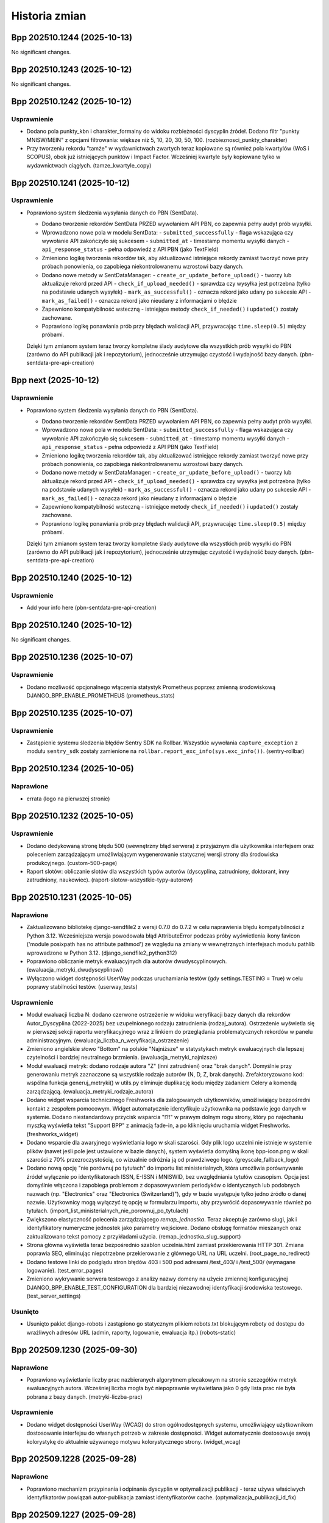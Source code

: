 ==============
Historia zmian
==============

.. towncrier release notes start

Bpp 202510.1244 (2025-10-13)
============================

No significant changes.


Bpp 202510.1243 (2025-10-12)
============================

No significant changes.


Bpp 202510.1242 (2025-10-12)
============================

Usprawnienie
------------

- Dodano pola punkty_kbn i charakter_formalny do widoku rozbieżności dyscyplin źródeł.
  Dodano filtr "punkty MNISW/MEIN" z opcjami filtrowania: większe niż 5, 10, 20, 30, 50, 100. (rozbieznosci_punkty_charakter)
- Przy tworzeniu rekordu "tamże" w wydawnictwach zwartych teraz kopiowane są również pola kwartylów (WoS i SCOPUS), obok już istniejących punktów i Impact Factor. Wcześniej kwartyle były kopiowane tylko w wydawnictwach ciągłych. (tamze_kwartyle_copy)


Bpp 202510.1241 (2025-10-12)
============================

Usprawnienie
------------

- Poprawiono system śledzenia wysyłania danych do PBN (SentData).

  * Dodano tworzenie rekordów SentData PRZED wywołaniem API PBN, co zapewnia pełny audyt prób wysyłki.
  * Wprowadzono nowe pola w modelu SentData:
    - ``submitted_successfully`` - flaga wskazująca czy wywołanie API zakończyło się sukcesem
    - ``submitted_at`` - timestamp momentu wysyłki danych
    - ``api_response_status`` - pełna odpowiedź z API PBN (jako TextField)
  * Zmieniono logikę tworzenia rekordów tak, aby aktualizować istniejące rekordy zamiast tworzyć nowe przy próbach ponowienia, co zapobiega niekontrolowanemu wzrostowi bazy danych.
  * Dodano nowe metody w SentDataManager:
    - ``create_or_update_before_upload()`` - tworzy lub aktualizuje rekord przed API
    - ``check_if_upload_needed()`` - sprawdza czy wysyłka jest potrzebna (tylko na podstawie udanych wysyłek)
    - ``mark_as_successful()`` - oznacza rekord jako udany po sukcesie API
    - ``mark_as_failed()`` - oznacza rekord jako nieudany z informacjami o błędzie
  * Zapewniono kompatybilność wsteczną - istniejące metody ``check_if_needed()`` i ``updated()`` zostały zachowane.
  * Poprawiono logikę ponawiania prób przy błędach walidacji API, przywracając ``time.sleep(0.5)`` między próbami.

  Dzięki tym zmianom system teraz tworzy kompletne ślady audytowe dla wszystkich prób wysyłki do PBN (zarówno do API publikacji jak i repozytorium), jednocześnie utrzymując czystość i wydajność bazy danych. (pbn-sentdata-pre-api-creation)


Bpp next (2025-10-12)
=====================

Usprawnienie
------------

- Poprawiono system śledzenia wysyłania danych do PBN (SentData).

  * Dodano tworzenie rekordów SentData PRZED wywołaniem API PBN, co zapewnia pełny audyt prób wysyłki.
  * Wprowadzono nowe pola w modelu SentData:
    - ``submitted_successfully`` - flaga wskazująca czy wywołanie API zakończyło się sukcesem
    - ``submitted_at`` - timestamp momentu wysyłki danych
    - ``api_response_status`` - pełna odpowiedź z API PBN (jako TextField)
  * Zmieniono logikę tworzenia rekordów tak, aby aktualizować istniejące rekordy zamiast tworzyć nowe przy próbach ponowienia, co zapobiega niekontrolowanemu wzrostowi bazy danych.
  * Dodano nowe metody w SentDataManager:
    - ``create_or_update_before_upload()`` - tworzy lub aktualizuje rekord przed API
    - ``check_if_upload_needed()`` - sprawdza czy wysyłka jest potrzebna (tylko na podstawie udanych wysyłek)
    - ``mark_as_successful()`` - oznacza rekord jako udany po sukcesie API
    - ``mark_as_failed()`` - oznacza rekord jako nieudany z informacjami o błędzie
  * Zapewniono kompatybilność wsteczną - istniejące metody ``check_if_needed()`` i ``updated()`` zostały zachowane.
  * Poprawiono logikę ponawiania prób przy błędach walidacji API, przywracając ``time.sleep(0.5)`` między próbami.

  Dzięki tym zmianom system teraz tworzy kompletne ślady audytowe dla wszystkich prób wysyłki do PBN (zarówno do API publikacji jak i repozytorium), jednocześnie utrzymując czystość i wydajność bazy danych. (pbn-sentdata-pre-api-creation)


Bpp 202510.1240 (2025-10-12)
============================

Usprawnienie
------------

- Add your info here (pbn-sentdata-pre-api-creation)


Bpp 202510.1240 (2025-10-12)
============================

No significant changes.


Bpp 202510.1236 (2025-10-07)
============================

Usprawnienie
------------

- Dodano możliwość opcjonalnego włączenia statystyk Prometheus poprzez zmienną środowiskową DJANGO_BPP_ENABLE_PROMETHEUS (prometheus_stats)


Bpp 202510.1235 (2025-10-07)
============================

Usprawnienie
------------

- Zastąpienie systemu śledzenia błędów Sentry SDK na Rollbar. Wszystkie wywołania ``capture_exception`` z modułu ``sentry_sdk`` zostały zamienione na ``rollbar.report_exc_info(sys.exc_info())``. (sentry-rollbar)


Bpp 202510.1234 (2025-10-05)
============================

Naprawione
----------

- errata (logo na pierwszej stronie)


Bpp 202510.1232 (2025-10-05)
============================

Usprawnienie
------------

- Dodano dedykowaną stronę błędu 500 (wewnętrzny błąd serwera) z przyjaznym dla użytkownika interfejsem oraz poleceniem zarządzającym umożliwiającym wygenerowanie statycznej wersji strony dla środowiska produkcyjnego. (custom-500-page)
- Raport slotów: obliczanie slotów dla wszystkich typów autorów (dyscyplina, zatrudniony, doktorant, inny zatrudniony, naukowiec). (raport-slotow-wszystkie-typy-autorow)


Bpp 202510.1231 (2025-10-05)
============================

Naprawione
----------

- Zaktualizowano bibliotekę django-sendfile2 z wersji 0.7.0 do 0.7.2 w celu naprawienia błędu kompatybilności z Python 3.12. Wcześniejsza wersja powodowała błąd AttributeError podczas próby wyświetlenia ikony favicon ('module posixpath has no attribute pathmod') ze względu na zmiany w wewnętrznych interfejsach modułu pathlib wprowadzone w Python 3.12. (django_sendfile2_python312)
- Poprawiono obliczanie metryk ewaluacyjnych dla autorów dwudyscyplinowych. (ewaluacja_metryki_dwudyscyplinowi)
- Wyłączono widget dostępności UserWay podczas uruchamiania testów (gdy settings.TESTING = True) w celu poprawy stabilności testów. (userway_tests)


Usprawnienie
------------

- Moduł ewaluacji liczba N: dodano czerwone ostrzeżenie w widoku weryfikacji bazy danych dla rekordów Autor_Dyscyplina (2022-2025) bez uzupełnionego rodzaju zatrudnienia (rodzaj_autora). Ostrzeżenie wyświetla się w pierwszej sekcji raportu weryfikacyjnego wraz z linkiem do przeglądania problematycznych rekordów w panelu administracyjnym. (ewaluacja_liczba_n_weryfikacja_ostrzezenie)
- Zmieniono angielskie słowo "Bottom" na polskie "Najniższe" w statystykach metryk ewaluacyjnych dla lepszej czytelności i bardziej neutralnego brzmienia. (ewaluacja_metryki_najnizsze)
- Moduł ewaluacji metryk: dodano rodzaje autora "Z" (inni zatrudnieni) oraz "brak danych". Domyślnie przy generowaniu metryk zaznaczone są wszystkie rodzaje autorów (N, D, Z, brak danych). Zrefaktoryzowano kod: wspólna funkcja generuj_metryki() w utils.py eliminuje duplikację kodu między zadaniem Celery a komendą zarządzającą. (ewaluacja_metryki_rodzaje_autora)
- Dodano widget wsparcia technicznego Freshworks dla zalogowanych użytkowników, umożliwiający bezpośredni kontakt z zespołem pomocowym. Widget automatycznie identyfikuje użytkownika na podstawie jego danych w systemie. Dodano niestandardowy przycisk wsparcia "!?!" w prawym dolnym rogu strony, który po najechaniu myszką wyświetla tekst "Support BPP" z animacją fade-in, a po kliknięciu uruchamia widget Freshworks. (freshworks_widget)
- Dodano wsparcie dla awaryjnego wyświetlania logo w skali szarości. Gdy plik logo uczelni nie istnieje w systemie plików (nawet jeśli pole jest ustawione w bazie danych), system wyświetla domyślną ikonę bpp-icon.png w skali szarości z 70% przezroczystością, co wizualnie odróżnia ją od prawdziwego logo. (greyscale_fallback_logo)
- Dodano nową opcję "nie porównuj po tytułach" do importu list ministerialnych, która umożliwia porównywanie źródeł wyłącznie po identyfikatorach ISSN, E-ISSN i MNISWID, bez uwzględniania tytułów czasopism. Opcja jest domyślnie włączona i zapobiega problemom z dopasowywaniem periodyków o identycznych lub podobnych nazwach (np. "Electronics" oraz "Electronics (Switzerland)"), gdy w bazie występuje tylko jedno źródło o danej nazwie. Użytkownicy mogą wyłączyć tę opcję w formularzu importu, aby przywrócić dopasowywanie również po tytułach. (import_list_ministerialnych_nie_porownuj_po_tytulach)
- Zwiększono elastyczność polecenia zarządzającego `remap_jednostka`. Teraz akceptuje zarówno slugi, jak i identyfikatory numeryczne jednostek jako parametry wejściowe. Dodano obsługę formatów mieszanych oraz zaktualizowano tekst pomocy z przykładami użycia. (remap_jednostka_slug_support)
- Strona główna wyświetla teraz bezpośrednio szablon uczelnia.html zamiast przekierowania HTTP 301. Zmiana poprawia SEO, eliminując niepotrzebne przekierowanie z głównego URL na URL uczelni. (root_page_no_redirect)
- Dodano testowe linki do podglądu stron błędów 403 i 500 pod adresami /test_403/ i /test_500/ (wymagane logowanie). (test_error_pages)
- Zmieniono wykrywanie serwera testowego z analizy nazwy domeny na użycie zmiennej konfiguracyjnej DJANGO_BPP_ENABLE_TEST_CONFIGURATION dla bardziej niezawodnej identyfikacji środowiska testowego. (test_server_settings)


Usunięto
--------

- Usunięto pakiet django-robots i zastąpiono go statycznym plikiem robots.txt blokującym roboty od dostępu do wrażliwych adresów URL (admin, raporty, logowanie, ewaluacja itp.) (robots-static)


Bpp 202509.1230 (2025-09-30)
============================

Naprawione
----------

- Poprawiono wyświetlanie liczby prac nazbieranych algorytmem plecakowym na stronie szczegółów metryk ewaluacyjnych autora. Wcześniej liczba mogła być niepoprawnie wyświetlana jako 0 gdy lista prac nie była pobrana z bazy danych. (metryki-liczba-prac)


Usprawnienie
------------

- Dodano widget dostępności UserWay (WCAG) do stron ogólnodostępnych systemu, umożliwiający użytkownikom dostosowanie interfejsu do własnych potrzeb w zakresie dostępności. Widget automatycznie dostosowuje swoją kolorystykę do aktualnie używanego motywu kolorystycznego strony. (widget_wcag)


Bpp 202509.1228 (2025-09-28)
============================

Naprawione
----------

- Poprawiono mechanizm przypinania i odpinania dyscyplin w optymalizacji publikacji - teraz używa właściwych identyfikatorów powiązań autor-publikacja zamiast identyfikatorów cache. (optymalizacja_publikacji_id_fix)


Bpp 202509.1227 (2025-09-28)
============================

Naprawione
----------

- Poprawiono wyświetlanie zakresów lat na stronie "Przeglądaj wg roku". Nagłówki dekad teraz poprawnie pokazują rzeczywiste zakresy lat dostępnych w bazie danych (np. "2020-2025" dla bieżącej dekady, "2010-2019" dla pełnych dekad) zamiast błędnych wartości. (przegladaj_wg_roku)


Usprawnienie
------------

- Ulepszono funkcjonalność deduplikatora autorów PBN w zakresie wyszukiwania i priorytetyzacji.

  Zmiany obejmują:

  * Resetowanie licznika pominiętych autorów podczas wyszukiwania - teraz wyszukiwanie po nazwisku zawsze pokazuje wszystkie pasujące wyniki, niezależnie od wcześniej pominiętych autorów
  * Priorytetyzacja autorów z najnowszymi publikacjami (2022-2025) - autorzy z publikacjami z ostatnich lat są teraz wyświetlani jako pierwsi, co ułatwia pracę z aktywnymi naukowcami
  * Zachowanie funkcjonalności pomijania autorów podczas zwykłego przeglądania (bez wyszukiwania)

  Aplikacja automatycznie sprawdza czy główny autor lub którykolwiek z jego duplikatów ma publikacje z lat 2022-2025 i wyświetla takich autorów w pierwszej kolejności. (deduplikator_autorow_priorytet)
- Dodano nową aplikację "Przemapuj prace autora" umożliwiającą masowe przenoszenie prac autorów między jednostkami organizacyjnymi.

  Funkcjonalność obejmuje:

  * Wyszukiwanie autorów po nazwisku i imieniu z poziomu interfejsu webowego
  * Automatyczne sugerowanie przemapowania z "Jednostki Domyślnej" do aktualnej jednostki autora
  * Zabezpieczenie przed przypadkowym przemapowaniem do "Jednostki Domyślnej" (jednostka ta może być tylko źródłem, nie celem)
  * Podgląd zmian przed wykonaniem przemapowania z listą przykładowych prac
  * Pełna historia operacji z zapisem szczegółów przemapowanych prac (ID, tytuły, rok, źródło/wydawnictwo) w formacie JSON
  * Integracja z interfejsem przeglądania autorów - przycisk "Przemapuj prace" widoczny obok "Otwórz do edycji" dla zalogowanych użytkowników
  * Panel administracyjny z możliwością przeglądania historii przemapowań, w tym szczegółowej listy przemapowanych publikacji

  Aplikacja jest dostępna pod adresem `/przemapuj_prace_autora/` i wymaga zalogowania. (przemapuj_prace_autora)
- Dodano polecenie zarządzające ``ukryj_nieuzywane_dyscypliny`` umożliwiające ukrycie nieużywanych dyscyplin naukowych w systemie. Polecenie ustawia ``Dyscyplina_Naukowa.widoczna = False`` dla wszystkich dyscyplin, które nie są przypisane do żadnych autorów ani publikacji. Opcja ``--dry-run`` pozwala na podgląd zmian bez ich zapisywania. (ukryj_nieuzywane_dyscypliny)
- Dodano nowe polecenie zarządzania ``ukryj_nieuzywane_jezyki`` do automatycznego ukrywania nieużywanych języków w systemie. Polecenie skanuje wszystkie publikacje (wydawnictwa ciągłe, zwarte, prace doktorskie i habilitacyjne oraz źródła) i oznacza jako widoczne tylko te języki, które są faktycznie używane. Obsługuje tryb testowy ``--dry-run`` do podglądu zmian bez ich zapisywania. (ukryj_nieuzywane_jezyki)
- Na stronie szczegółów źródła wyświetlane są teraz tylko dyscypliny oznaczone jako widoczne (widoczna=True). (ukryj_niewidoczne_dyscypliny_na_stronie_zrodla)


Bpp 202509.1226 (2025-09-27)
============================

Usprawnienie
------------

- lepsze wyświetlanie kolejki eksportu do PBN: odświeżanie on-demand, sortowanie, możliwośc filtrowania
- możliwość grupowej wysyłki rekordów z kolejki eksportu PBN


Bpp 202509.1225 (2025-09-26)
============================

Usprawnienie
------------

- filtruj efekt importu list ministerialnych
- matchuj import źródeł po mniswId (ID ministerialne) - import_list_ministerialnych
- nie pozwalaj na import innych formatów niz XSLX i CSV w import_polon i import_list_ministerialnych


Bpp 202509.1224 (2025-09-26)
============================

Naprawione
----------

- import POLON: nie importuj osób z plików XLS/CSV którzy są zatrudnieni w innych instytucjach


Usprawnienie
------------

- możliwość filtrowania rankingu autorów po rodzajach prac


Bpp 202509.1223 (2025-09-08)
============================

Naprawione
----------

- eksport raportu rozbieżności dyscyplin: zamiast numerków czytelny plik XLSX + przejście z głównej strony na stronę z filtrowaniem rok >= 2022


Bpp 202509.1221 (2025-09-07)
============================

Naprawione
----------

- nie licz slotów/punktów za publikację autorom "inny zatrudniony"


Bpp 202508.1214 (2025-08-31)
============================

Naprawione
----------

- poprawnie wylogowuj z Microsoft Office


Bpp 202508.1213 (2025-08-31)
============================

Usprawnienie
------------

- możliwość umieszczenia prostego "widgetu" z pracami autora na jego stronie


Bpp 202508.1208 (2025-08-25)
============================

Usprawnienie
------------

- eksport ISSNów i e-ISSNów źródeł z publikacjami z ostatnich 5 lat do formatu XLSX
- export BibTeX z poziomu administratora
- komparator PBN -- BETA
- możliwość eksportu XLSX oraz BibTeX jako akcja admina
- możliwość ponownej wysyłki elementu z kolejki eksportu PBN
- umożliwiaj wpisywanie przecinków zamiast kropek w DecimalField
- umożliwiaj łatwe przechodzenie na profil instytucji celem weryfikacji danych
- ładniejsza strona 503,503,504 serwera nginx


Bpp 202508.1207 (2025-08-25)
============================

Usprawnienie
------------

- eksport ISSNów i e-ISSNów źródeł z publikacjami z ostatnich 5 lat
- eksport ISSNów i e-ISSNów źródeł z publikacjami z ostatnich 5 lat do formatu XLSX
- export BibTeX z poziomu administratora
- możliwość eksportu XLSX oraz BibTeX jako akcja admina
- możliwość ponownej wysyłki elementu z kolejki eksportu PBN
- umożliwiaj łatwe przechodzenie na profil instytucji celem weryfikacji danych


Bpp 202508.1206 (2025-08-25)
============================

Usprawnienie
------------

- eksport ISSNów i e-ISSNów źródeł z publikacjami z ostatnich 5 lat
- eksport ISSNów i e-ISSNów źródeł z publikacjami z ostatnich 5 lat do formatu XLSX
- export BibTeX z poziomu administratora
- możliwość eksportu XLSX oraz BibTeX jako akcja admina
- możliwość ponownej wysyłki elementu z kolejki eksportu PBN
- umożliwiaj łatwe przechodzenie na profil instytucji celem weryfikacji danych


Bpp 202508.1205 (2025-08-25)
============================

Usprawnienie
------------

- eksport ISSNów i e-ISSNów źródeł z publikacjami z ostatnich 5 lat
- eksport ISSNów i e-ISSNów źródeł z publikacjami z ostatnich 5 lat do formatu XLSX
- export BibTeX z poziomu administratora
- możliwość eksportu XLSX oraz BibTeX jako akcja admina
- możliwość ponownej wysyłki elementu z kolejki eksportu PBN
- umożliwiaj łatwe przechodzenie na profil instytucji celem weryfikacji danych


Bpp 202508.1204 (2025-08-24)
============================

Usprawnienie
------------

- eksport ISSNów i e-ISSNów źródeł z publikacjami z ostatnich 5 lat
- eksport ISSNów i e-ISSNów źródeł z publikacjami z ostatnich 5 lat do formatu XLSX
- umożliwiaj łatwe przechodzenie na profil instytucji celem weryfikacji danych


Bpp 202508.1203 (2025-08-24)
============================

Usprawnienie
------------

- eksport ISSNów i e-ISSNów źródeł z publikacjami z ostatnich 5 lat
- eksport ISSNów i e-ISSNów źródeł z publikacjami z ostatnich 5 lat do formatu XLSX
- umożliwiaj łatwe przechodzenie na profil instytucji celem weryfikacji danych


Bpp 202508.1202 (2025-08-23)
============================

Usprawnienie
------------

- nie pozwalaj na dwukrotne kliknięcie przycisków "Zapisz..." w module redagowania


Bpp 202508.1201 (2025-08-22)
============================

Naprawione
----------

- napraw (raz jeszcze) formularz użytkownika przy zainstalowanej autoryzacji microsoft_auth


Bpp 202508.1199 (2025-08-21)
============================

Naprawione
----------

- Poprawnie pokazuj pole "Przedstawiaj w PBN jako" dla formularza użytkownika w module redagowania dla
  instalacji używających Microsoft Auth.
- spraw, aby formularz logowania poprawnie przesyłał na stronę docelową


Bpp 202508.1188 (2025-08-11)
============================

Usprawnienie
------------

- możliwość wysyłki prac PBN bez zadeklarowanych oświadczeń (#1414)


Bpp 202508.1186 (2025-08-11)
============================

Naprawione
----------

- dodaj charakter ``edited-book`` dla importu z CrossRef (#1455)


Bpp 202508.1184 (2025-08-11)
============================

Usprawnienie
------------

- eksport samych oświadczeń
- polecenie do ustawienia pustych dat oświadczeń rekordów po 2022.


Bpp 202507.1183 (2025-07-02)
============================

Naprawione
----------

- usuń problem z przeliczaniem publikacji HST (PKd autora większe niż PK pracy)


Bpp 202506.1182 (2025-06-04)
============================

Naprawione
----------

- nie stosuj mnożnika 1.5 dla HST poziom 1 redakcja monografi, autorstwo rozdziału


Bpp 202506.1181 (2025-06-04)
============================

Naprawione
----------

- errata do mappera punktów dla wydawnictw ciągłych


Usprawnienie
------------

- procedura weryfikująca zamapowania autorów przy pierwszym imporcie z PBN


Bpp 202506.1180 (2025-06-04)
============================

Usprawnienie
------------

- popraw przypisywanie punktów PK po imporcie z PBN (#1490)
- opcjonalne pole z pytaniem o publikację pełnego tekstu pracy (#1491)


Bpp 202505.1179 (2025-05-11)
============================

Naprawione
----------

- jeżeli ilość slotów za 4 lata jest mniejsza, jak 1 to podciągaj slot dla artykułów do 1; analogicznie slot dla
  monografii za 4 lata -- jeżeli mniejszy, jak 1 to podciągaj do 1.
- zaokrąglaj ilość udziałów oraz liczby N do 2 miejsc po przecinku


Usprawnienie
------------

- flaga dla obiektu Uczelnia umożliwiająca włączenie/wyłączenie zaokrąglania udziałów do pełnych slotów
- obniżaj ilość udziałów do 4 jeżeli wyjdzie więcej
- obsługa dyscyplin nie raportowanych (ilość slotów mniejsza niż 12 za ostatni rok ewaluacji)
- podgląd ilości udziałów autorów za każdy rok wraz z eksportem


Bpp 202504.1178 (2025-04-13)
============================

Naprawione
----------

- naliczaj udziały dla doktorantów/innych zatrudnionych, ale nie wliczaj ich do liczby N


Usprawnienie
------------

- dodaj system kadrowy ID do eksportu danych autor+dyscyplina z modułu redagowania
- w przypadku zdublowania adresu strony WWW, wymuszaj unikalny dodając hashtag i losowe znaki


Bpp 202504.1176 (2025-04-07)
============================

Naprawione
----------

- nie licz punktacji N dla autorów spoza N


Bpp 202504.1174 (2025-04-01)
============================

Naprawione
----------

- błąd importu POLON przy określonym autorze, ale nie określonych polach dyscyplin
- lepsze parsowanie daty w plikach importu POLON w formacie CSV


Bpp 202503.1172 (2025-03-31)
============================

Naprawione
----------

- poprawne liczenie liczby N


Bpp 202503.1171 (2025-03-31)
============================

Naprawione
----------

- workerserver nie wymaga obecności polecenia zip(1)


Bpp 202503.1169 (2025-03-31)
============================

Usprawnienie
------------

- można zapisywać/wczytywać snapshoty przypięć i odpięć w module optymalizacji


Bpp 202503.1166 (2025-03-21)
============================

Usprawnienie
------------

- Lepsza wysyłka wydawnictwa nadrzędnego w PBN
- automatyczne obliczanie liczby N dla uczelni
- licz dyscypliny dla autora rodzaju 'inny zatrudniony'
- raporty ewaluacyjne 2022-2025
- tłumacz dyscyplin PBN obsługuje teraz 3 zakresy lat


Bpp 202503.1165 (2025-03-16)
============================

Usprawnienie
------------

- Lepsza wysyłka wydawnictwa nadrzędnego w PBN


Bpp 202503.1164 (2025-03-16)
============================

Naprawione
----------

- lepsze matchowanie dyscyplin zawierających wielkie litery, spacje, nawiasy z opisem w imporcie POLON


Usprawnienie
------------

- PBN UID dla publikacji musi być unikalny na całą bazę
- import absencji z POLON
- importuj "zatrudnienie do" i "zatrudnienie od" z POLONu
- lepsze drukowanie oświadczeń
- możliwość importu POLON z CSV
- ostrzegaj, jeżeli serwer PBN nie odpowie PBN UID
- uwzględniaj pole 'rodzaj autora' obiektu Autor_Dyscyplina przy obliczeniach -- autorzy
  z innym rodzajem niż "pracownik zaliczany do liczby N" lub "doktorant" NIE będą mieli
  obliczanych punktów za dyscypliny


Bpp 202503.1162 (2025-03-05)
============================

Naprawione
----------

- errata importu PBN (redaktorzy)


Usprawnienie
------------

- możliwość ukrywania języków - dla danych nieużywanych


Bpp 202503.1161 (2025-03-03)
============================

Naprawione
----------

- prawidłowa obsługa ostrzeżeń w TextNotificatorze


Usprawnienie
------------

- zwiększ czas grace-time dla tokena PBN do 24 godzin


Bpp 202503.1160 (2025-03-02)
============================

Usprawnienie
------------

- umożliwiaj dla wydawnictw zwartych wprowadzanie "okładek" z PBNu czyli wydawnictw nadrzędnych tylko w PBN
- uszczelnianie PBN UID: odmawiaj ustawienia istniejącego PBN UID dla nowego rekordu (dublowanie PBN UID) oraz ostrzegaj, gdy PBN UID dla rekordu jest modyfikowany (czyli rekord ma PBN UID i po wysyłce wg odpowiedzi z PBNu powinien być ten UID inny...)
- wyłącz bezpośrednią modyfikację pola PBN UID


Bpp 202502.1159 (2025-02-27)
============================

Usprawnienie
------------

- ostrzegaj w przypadku wysyłki PBN, jeżeli autor z dyscypliną nie posiada odpowiednika w PBN
- pokazuj wartość licencji OpenAccess w raporcie uczelnia - ewaluacja


Bpp 202502.1158 (2025-02-22)
============================

Usprawnienie
------------

- w przypadku nowych instalacji, włączaj domyślnie opcję "Wysyłaj zawsze PBN UID uczelni jako afiliację"


Bpp 202502.1157 (2025-02-18)
============================

Usprawnienie
------------

- możliwość wysyłki prac do PBN za pomocą kolejki - w tle (work in progress...)


Bpp 202502.1156 (2025-02-17)
============================

Naprawione
----------

- popraw niepoprawne wyświetlanie jednostek na pierwszej stronie uczelni


Bpp 202502.1155 (2025-02-17)
============================

Usprawnienie
------------

- lepsze wyświetlanie danych z PBN w module redagowania
- możliwość zmiany nazewnictwa, uczelnia -> instytut, wydział -> zakład, jednostka -> zespół, i inne
- pokazuj źródła bez prac w przeglądaniu danych -- opcja


Bpp 202502.1154 (2025-02-16)
============================

Naprawione
----------

- zabezpieczaj przed pojawianiem się błędu "Connection already closed" po restarcie serwera bazodanowego


Bpp 202412.1152 (2024-12-29)
============================

Usprawnienie
------------

- umożliwiaj podanie parametru roku za który wgrywane będą informacje o opłatach do PBN


Bpp 202412.1150 (2024-12-05)
============================

Usprawnienie
------------

- wyłączaj wysyłanie e-mail gdy SentrySDK skonfigurowane


Bpp 202412.1149 (2024-12-05)
============================

Usprawnienie
------------

- zaimplementowano "miękkie kasowanie" w zgłoszeniach publikacji (#1468)
- specjalny widok do testowania konfiguracji Sentry


Bpp 202411.1148 (2024-11-25)
============================

Usprawnienie
------------

- obsługa publikacji z punktacją HST + nie-HST (#1316)


Bpp 202411.1145 (2024-11-25)
============================

Naprawione
----------

- korekta raportu zerowego -- opcja "pokazuj występujących we wszystkich latach
  z zakresu" poprawnie obsługuje autorów nie mających deklaracji dyscyplin
  za cały raportowany czasokres (#1413)


Bpp 202411.1144 (2024-11-18)
============================

Usprawnienie
------------

- import list ministerialnych, kolory dla dyscyplin (#1411)
- przeszukiwanie po polu "Status korekty" w multiwyszukiwarce (#1437)
- możliwość wydruku oświadczeń dot. dyscyplin z poziomu widoku publikacji dla osób zalogowanych, z uprawnieniem do dodawania
  rekordów (#1438)
- dodaj punktację do źródła / uzupełnij punktację ze źródła obsługuje również kwartyle (#1460)
- usunięto odwołania do pól dla Komisji Centralnej z kodu (#1462)
- wyświetlaj kwartyl WoS/SCOPUS w raportach (#1464)


Bpp 202410.1142 (2024-10-14)
============================

Naprawione
----------

- nie pokazuj dyscyplin z nie-aktualnego roku (#1314)


Usprawnienie
------------

- obsługa dyscyplin źródeł dla kolejnych lat; możliwość odfiltrowania autorów nie będących pracownikami w rozbieżności
  dyscyplin źródeł, możliwość filtrowania po roku, ograniczenie wyświetlanych prac do prac
  z roku 2017 i wyższych;


  możliwość eksportowania rozbiezności dyscyplin źródeł/rekordów do formatu XLS, (#1411)
- dodaj ID systemu kadrowego do raportu slotów zerowego i raportu slotów ewaluacja upoważnienia (#1458)
- dodaj PBN UID do raportu slotów - ewaluacja (#1459)
- wyświetlaj kwartyl źródła (WoS i SCOPUS) w raporcie slotów - ewaluacja (#1464)


Bpp 202410.1141 (2024-10-08)
============================

Naprawione
----------

- parametryzacja czasu otwarcia połączeń + domyślne wyłączenie persistent connections na produkcji (do momentu Django 5,
  gdzie można będzie użyć psycopg-pool)


Bpp 202410.1140 (2024-10-07)
============================

Naprawione
----------

- usuń błąd który nie wyświetlał nie-obcych autorów w sytuacji gdy byli przypisani do obcej jednostki + błędnej jednostki (ale mieli dodatkowe przypisania, właściwe dla uczelni) w sytuacji wyłączonej opcji "pokazuj obcych autorów w przeglądaniu danych" (#1445)
- podpowiadaj dyscyplinę dla wpisywania autorów przez "zakładkę" (powyżej 25 autorów)
- szybsze generowanie XLSa w raport slotów - ewaluacja


Usprawnienie
------------

- maksymalny rok dla PBN ustawiony na 2025 (#1409)
- wyswietlaj ID systemu kadrowego w raport slotów - uczelnia (#1412)


Bpp 202410.1138 (2024-10-02)
============================

Naprawione
----------

- celery aktualizacja do 5.4.0 (lepsza współpraca z Python 3.11)
- obsługuj "puste" email backends (dummy, console, memory) na produkcji (w przypadku nie działającego e-maila mogą się przydać)


Bpp 202410.1137 (2024-10-02)
============================

Naprawione
----------

- celery aktualizacja do 5.4.0 (lepsza współpraca z Python 3.11)


Bpp 202409.1136 (2024-09-26)
============================

Naprawione
----------

- poprawka błędu uniemożliwiającego zaznaczenie wydziałów w rankingu autorów


Bpp 202407.1135 (2024-07-27)
============================

Naprawione
----------

- popraw błąd wyświetlania niektórych prac doktorskich (#1440)


Usprawnienie
------------

- nie pokazuj obcych autorów na stronach przeglądania danych (opcja obiektu 'Uczelnia')

- opcjonalnie nie wyświetlaj autorów bez publikacji na stronach przeglądania danych (opcja obiektu 'Uczelnia') (#1439)


Bpp 202407.1134 (2024-07-26)
============================

Naprawione
----------

- przeniesiono ustawienia "ranking autorów bez kół naukowych" do obiektu uczelnia,
- poprawki kodu: usunięcie kodu raportów jednostek i autorów, w tym tzw. "raport jednostek / autorów 2012",
- poprawki kodu: usunięcie celeryui oraz raportów zależnych (j/w); przesunięcie rankingu autorów do oddzielnego modułu (#1395)


Bpp 202407.1133 (2024-07-25)
============================

Usprawnienie
------------

- ranking autorów bez kół naukowych (#1395)


Bpp 202407.1132 (2024-07-21)
============================

Naprawione
----------

- importuj plik dyscyplin bazując na formacie POLON (fix #1434)


Bpp 202407.1131 (2024-07-20)
============================

Naprawione
----------

- nie wyświetlaj nieaktualnych kół naukowych w polu "aktualne jednostki", przesuń do "jednostki historyczne"


Bpp 202407.1130 (2024-07-20)
============================

Naprawione
----------

- poprawiono dodawanie autorów przez "zakładkę Autorzy" - problem z komunikatem "wpisz rok" w polu dyscypliny
  dla wydawnictw ciągłych i zwartych


Bpp 202406.1129 (2024-06-24)
============================

Naprawione
----------

- eksport do PBN dopasowany do nowego API (błąd ValueError("Field 'id' expected a number but got '**UID**'.")) (#1410)
- poprawnie wyświetlaj w raportach aktualną jednostkę, gdy wybrano również autorów "zerowych"


Bpp 202405.1128 (2024-05-23)
============================

Usprawnienie
------------

- umożliwiaj dodawanie książek / rozdziałów przez CrossRef API (#1371)


Bpp 202405.1126 (2024-05-22)
============================

Naprawione
----------

- poprawne edytowanie autorów wydawnictwa zwartego przez "zakładkę"


Usprawnienie
------------

- dodano deklarację dostępności z opcją skonfigurowania jej w ramach serwisu
  lub na zewnątrz (#1398)
- dodaj flagi HttpOnly oraz Secure do ciasteczek sessionId oraz csrftoken,
  dodaj nagłówek X-Frame-Options (#1406)


Bpp 202405.1125 (2024-05-13)
============================

Usprawnienie
------------

- dodano kolumnę "impact factor" do raportu uczelnia - ewaluacja (new-1)
- dodano kolumnę "Aktualna jednostka" dla raportu slotów - uczelnia bez podziału na jednostki i wydziały (new-2)


Bpp 202312.1123 (2023-12-11)
============================

Naprawione
----------

- korekta literówek w nazwach pól w wyszukiwarce + migracja zapisanych formularzy wyszukiwania (new-1)


Bpp 202312.1122 (2023-12-10)
============================

Naprawione
----------

- napraw edycję dyscyplin dla prac przy większej ilości autorów -- przez
  zakładkę "Autorzy" dla wydawnictw ciągłych i zwartych (#1194)
- umożliwiaj edycję rekordów z dużą ilością autorów (wcześniej: błąd timeout) (#1207)
- porównuj prawidłowo autorów po ORCID w module dodawania z CrossRef (#1356)


Usprawnienie
------------

- opis w HTML również dla wydziału (new-1)
- wyświetlaj aktualną dyscyplinę/subdyscyplinę autora (#1314)
- więcej opcji edytora HTML - opis autora i jednostki (#1341)
- lepsza lista aktualnych pracowników na stronie jednostki (#1342)
- sortuj jednostki alfabetycznie (fix #1344) (#1344)
- Zmiana nazw kolumn/etykiet:
  - PK na MNiSW/MEiN
  - Typ KBN/MNiSW na Typ MNiSW/MEiN (#1351)
- opcjonalnie wysyłaj do PBN prace bez oświadczeń (#1358)
- nie ustawiaj domyślnie ISSN bazując na e-issn dla prac pobieranych z
  CrossRef (#1361)
- wyłącz django-password-policies gdy aktywne logowanie przez Microsoft (#1364)


Bpp 202311.1121 (2023-11-12)
============================

Usprawnienie
------------

- kompatybilność z nowym API PBN w zakresie wysyłania dyscyplin ze słowników aktualnych i nieaktualnych (odpowiedniki-pbn)


Bpp 202310.1118 (2023-10-19)
============================

Usprawnienie
------------

- umożliwiaj importowanie punktów i dyscyplin źródeł z informacji z PBN,
  umożliwiaj weryfikację źródeł po stronie PBN (ten sam ISSN, różne MNISWID,
  brak informacji o dyscyplinach) (#1354)


Bpp 202310.1116 (2023-10-01)
============================

Usprawnienie
------------

- autoryzacja za pomocą Office 365 (office365)
- możliwość instalowania backendów autoryzacyjnych jako warianty podstawowego pakietu (warianty)


Bpp 202309.1115 (2023-09-25)
============================

Usprawnienie
------------

- licz sloty dla roku 2024, przy pomocy dotychczasowego algorytmu (rok-2024)


Bpp 202309.1114 (2023-09-14)
============================

Naprawione
----------

- napraw pobieranie journali przez ich PBN UID (pobieranie-journala-przez-pbn-id)
- ponownie włacz widoczność przycisków "Eksport" oraz "Dodaj z CrossRef API" (regresja-eksport-api)


Usprawnienie
------------

- import list ministerialnych 2023 (import-list-2023)


Bpp 202309.1113 (2023-09-10)
============================

Usprawnienie
------------

- obsługa API v2 dla dyscyplin PBN (nowe-dyscypliny-pbn)


Bpp 202308.1112 (2023-08-31)
============================

Naprawione
----------

- poprawka dotycząca parametru 'minimalne PK' dla raportu zerowego (ignoruj
  prace z wynikiem PK mniejszym, niż zadany parametr; poprzednio - mniejszym
  lub równym) (raport-zerowy-1)


Bpp 202308.1111 (2023-08-29)
============================

Naprawione
----------

- poprawiono wyświetlanie bannera dot. cookies; kod trackera Google pojawia się w tej sytuacji opcjonalnie (bug1-cookie)


Usprawnienie
------------

- konfigurowalny raport zerowy (raport-zerowy-1)


Bpp 202307.1110 (2023-07-25)
============================

Naprawione
----------

- poprawka błędu pojawiającego się przy wyświetlaniu wielu stron w multiwyszukiwarce (bug1)


Bpp 202307.1107 (2023-07-21)
============================

Usprawnienie
------------

- Django 4.2 (new)


Bpp 202307.1106 (2023-07-09)
============================

Naprawione
----------

- napraw błąd związany z przetwarzaniem zmiennych przez bibliotekę formularzy ``django-crispy-forms`` (template1)


Usprawnienie
------------

- Nie loguj "anonimowych" zdarzeń związanych ze zmianą rekordu przez easyaudit (new)


Bpp 202307.1105 (2023-07-09)
============================

Usprawnienie
------------

- Moduł import_dbf przesunięty do oddzielnego modułu -- plugina (new-2)


Bpp 202307.1104 (2023-07-04)
============================

Naprawione
----------

- poprawne wyszukiwanie po wydziale pierwszego zgłaszającego autora w module "Zgłoś publikację" (new-2)


Usprawnienie
------------

- modułowość oprogramowania -- możliwość instalowania pakietów w namespace ``bpp_plugins``, które to
  kolejno zostaną automatycznie wykryte i dodane do INSTALLED_APPS (new-1)
- pole 'Opis' również dla autorów (new-2)


Bpp 202305.1102 (2023-05-22)
============================

Usprawnienie
------------

- nowy styl prezentacji jednostek na stronie wydziału (#1344)


Bpp 202304.1101 (2023-04-17)
============================

No significant changes.


Bpp 202304.1100 (2023-04-17)
============================

Usprawnienie
------------

- poprawna obsługa punktacji dyscyplin z dziedzin humanistycznych, społecznych i teologicznych (1331-dyscypliny)
- opis jednostki może zawierać tagi HTML (#1341)


Bpp 202302.1099 (2023-02-21)
============================

Usprawnienie
------------

- umożliwiaj pobieranie raportu slotów - uczelnia przez API w formacie JSON (#1332)


Bpp 202302.1098 (2023-02-06)
============================

Naprawione
----------

- poprawna obsługa parametrów początkowych dla formularzy inline z autorami w przypadku dodawania rekordu
  przy pomocy CrossRef API (#1310)


Usprawnienie
------------

- Możliwość dodawania i wyszukiwania oświadczeń Komisji Ewaluacji Nauki
  (Uniwersytet Medyczny w Lublinie) (#1318)
- dodanie kolumny z jednostką afiliowaną do raportu ewaluacja - upoważnienia (#1330)


Bpp 202301.1097 (2023-01-01)
============================

Usprawnienie
------------

- możliwość wysyłania wyłącznie informacji o płatnościach do PBNu (bez_numeru2)


Bpp 202212.1096 (2022-12-27)
============================

Usprawnienie
------------

- * mapowanie kół naukowych do powiązania autora i jednostki do rekordu --
    dla jednostek przypisz koło naukowe, do którego przypisany jest autor. (bez_numeru)


Bpp 202211.1095 (2022-11-30)
============================

Naprawione
----------

- naprawiono generowanie raportu slotów uczelnia w formacie XLSX (#1316)


Usprawnienie
------------

- umożliwiaj import opłat za publikację z plików XLSX generowanych przez system (bez_numeru)


Bpp 202211.1094 (2022-11-22)
============================

Naprawione
----------

- popraw literówkę (bez_numeru)


Usprawnienie
------------

- możliwość wyszukiwania po rodzaju jednostki (jednostka / koło naukowe) (bn1)
- możliwość wyszukiwania po kierunkach studiów (bn2)


Bpp 202210.1092 (2022-11-20)
============================

Naprawione
----------

- popraw literówkę (bez_numeru)


Usprawnienie
------------

- użyj standardowego polecenia env() zamiast django_getenv() do konfigurowania serwisu (bez_numeru)


Bpp 202210.1091 (2022-10-16)
============================

Naprawione
----------

- popraw literówkę w nazwie kolumny modułu redagowania (bez_numeru)


Bpp 202210.1090 (2022-10-16)
============================

Naprawione
----------

- załącz prawidłowo pliki tłumaczeń w pakiecie WHL (bez_numeru)


Bpp 202209.1089 (2022-10-16)
============================

Naprawione
----------

- prawidłowe łączenie do kanałów ASGI w sytuacji, gdy nazwa użytkownika zawiera znaki nie-alfanumeryczne lub akcenty (bez_numeru-01)
- prawidłowe wysyłanie listów e-mail w sytuacji gdy tytuł pracy zawiera nowe linie (moduł ``zglos_publikacje``) (bez_numeru-02)
- prawidłowo obsługuj pliki dodawane w formularzu zgłoszenia pracy (bez_numeru-03)
- zmiana w powiadamianiu zgłaszających publikację: użyj nie jednostki pierwszego autora do określenia wydziału (a przez to
  osoby do powiadomienia), ale użyj pierwszej nie-obcej jednostki, jeżeli taka występuje, do określenia wydziału (a przez
  to osoby do powiadomienia) (bez_numeru-04)
- poprawne komunikaty przy braku ID autora w autocomplete dla dyscypliny (bez_numeru-05)


Dokumentacja
------------

- użycie ``towncrier`` do generowania list zmian (bez_numeru-01)


Usprawnienie
------------

- pokazuj aktualną funkcję autora po nazwisku w wyszukiwaniu globalnym (bez_numeru-01)
- umożliwiaj większy wybór kolumn przy wyświetlaniu tabelki autorów w module redagowania (bez_numeru-02)
- możliwość szybkiego dodawania zgłoszeń prac użytkowników jako
  wydawnictwo zwarte lub wydawnictwo ciągłe (b/n),
- możliwość porównywania danych prac z CrossRef API po DOI (b/n),
- możliwość importu rekordów z CrossRef API - do nowego rekordu wydawnictwa
  ciągłego (b/n),
- możliwość eksportowania danych z tabeli autora do formatu XLS (b/n),
- popraw błąd wyszukiwarki objawiający się problemami z sortowaniem po polu
  źródło/wydawnictwo nadrzędne (b/n),
- poprawiono błąd wysyłania rekordu do PBN w sytuacji, gdy lokalnie nie istnieje
  instytucja lub osoba (b/n),
- poprawki aplikacji do uruchamiania procesów w tle (b/n),
- nie wyświetlaj przycisku "pokaż w PBN" gdy autor nie ma określonego odpowiednika w PBN (b/n),
- szybsze wyświetlanie listy nazwisk dla odpowiedników PBN dla autora (b/n),
- możliwość wyboru widocznych kolumn w module redagowania (b/n),
- synchronizacja danych z istniejącymi rekordami z CrossRef API (b/n),
- możliwość oznaczenia jednostki jako "koło naukowe" (b/n),
- możliwość oznaczenia afiliacji autora do kierunku studiów (b/n),
- możliwość wymuszenia wysyłania publikacji afiliujących na uczelnię w sytuacji, gdy jednostka
  nie ma odpowiednika PBN UID a jest poprawną, zatrudniającą autorów jednostką uczelni (b/n),
- popraw wyszukiwanie autorów w sytuacji, gdy autor o nazwisku o tym samym początku
  posiada więcej prac naukowych, niż autor o krótszym nazwisku (b/n),
- użyj funkcji do pełnotekstowego wyszukiwania z Django (porzuć .extra) (b/n),
- pozbądź się wyszukiwania wg podobieństwa z modułu redagowania dla wydawców (b/n),

Zmiany w poprzednich wersjach
=============================

Poniżej znajduje się lista zmian w formacie sprzed używania narzędzia ``towncrier``.


202209.1088
-----------

* usunięto moduł generowania drukowanej "Kroniki Uczelni" (b/n),
* obsługa Python 3.10, Django 3.2 (#1115),
* użycie model_bakery zamiast model_mommy (b/n),
* aktualizuj listę charakterów w multiwyszukiwarce na bieżąco (#647),
* obsługa PostgreSQL 14 (#1243),
* aktualizacja biblioteki Celery do 5.2.2 (b/n),
* podgląd edycji schematu opisu bibliograficznego (#898),
* możliwość dopisywania własnych publikacji do bazy danych przez pracowników uczelni (#1237),
* możliwość edycji zgłoszeń publikacji + powiadomienia przez e-mail (#1255),
* nowa grupa użytkowników "zgłoszenia publikacji" - redaktorzy zajmujący się zgłoszeniami
  publikacji (b/n),
* w przypadku pustej grupy użytkowników "zgłoszenia publikacji", wysyłaj informację mailową
  do grupy użytkowników "wprowadzanie danych"
* możliwość wyłączenia wymagania informacji o opłatach w formularzu zgłaszania prac (b/n),
* wyświetlaj "flash messages" dla użytkownika niezalogowanego (b/n),
* włącz język zapytań dla modułu redagowania: autorzy, źródła, jednostki, itp.
  (b/n),
* możliwość eksportu danych wydawnictw ciągłych i zwartych do formatu XLSX (b/n),
* możliwość autoryzacji użytkowników za pomocą protokołu LDAP / ActiveDirectory (b/n),
* wstępna konfiguracja za pomocą django-environ (b/n),
* wszyscy zalogowani użytkownicy którzy chcą uzyskać dostęp do raportów muszą być dodani
  do grupy "generowanie raportów" (b/n),
* formularz zgłaszania publikacji opcjonalnie wymaga zalogowania (b/n),
* możliwość konfiguracji e-mail za pomoca pliku .env (b/n)
* możliwość konfiguracji kont administratora za pomocą pliku .env (b/n),
* usunięty błąd wyszukiwania wydawców w module redagowania po PBN ID (b/n),
* możliwość obliczania slotów za 2023 (b/n),
* zgłaszanie publikacji: mozna dopisywac redaktorow do grupy "zgłoszenia publikacji" aby
  tylko do nich docierały zgłoszenia publikacji, można też dodać ich jako osoby obsługujące
  zgłoszenia dla wydziału (Redagowanie -> Administracja) aby dostawały e-maile wg wydziału
  pierwszej jednostki autora ze zgłoszenia publikacji (b/n),
* użycie backendu django-celery-email dla wysyłania e-maili out-of-band (b/n),
* logowanie dostępu do serwisu BPP za pomocą django-easy-audit (b/n),

202207.1087
-----------

* aktualizacja biblioteki do generowania PDF z systemu do wersji WeasyPrint 55.0, dodatkowe
  "uodpornienie" systemu drukującego na przestarzałe certyfikaty SSL na serwerze bpp (#1223),
* wyświetlaj aktualną jednostkę w raporcie slotów - ewaluacja (#1036)
* filtry wracają do raportu slotów - uczelnia (#985)
* możliwość edycji nagłówka strony dla wyświetlania i wydruków po stronie
  użytkownika (#1226)
* możliwość edycji stopki z poziou bazy danych (b/n),
* w sytuacji, gdy kolejność jednostek ustalana jest ręcznie, nie dziel strony
  Struktura -> Jednostki w module redagowania na podstrony (#1211)
* umożliwiaj wygenerowanie kodu JSON wysyłanego do PBN API z linii
  poleceń -- polecenie ``pbn_show_json`` (b/n),
* poprawnie wysyłaj strony do PBN API (#1176),
* informacja o aktualnej jednostce w raportach "zerowych" (#1224),
* możliwość pobierania/uruchamiania systemu BPP za pomoca polecenia pipx (#1231),
* przed wyszukiwaniem pełnotekstowym usuń tagi HTML z zapytania (#1222),
* pokazuj w pierwszej kolejności odpowiedniki PBN dla wydawców, które posiadają
  ID ministerialne w module redagowania (#1174)
* pole bazodanowe "aktualny" znika z modelu Autor (b/n),
* pola "aktualna jednostka" oraz "aktualna funkcja" dla modelu Autor mogą mieć
  wartość pustą (null) (b/n),
* poprawiony skrypt odpinający miejsca pracy podczas importu danych
  kadrowych (#1229),
* polecenie przebudowania pola 'aktualna jednostka' dla powiązań autor+jednostka (b/n),
* możliwość wpisywania i eksportowania do PBN danych o kosztach publikacji (#1235),
* możliwość wyszukiwania publikacji w multiwyszukiwarce po aktualnej jednostce autora (#1236),
* ostrzegaj przed zdublowanym PBN UID przy zapisie prac w module redagowania (#1152),
* wyświetlaj opis jednostki na podstronie jednostki (#1217),
* lepsza prezentacja autorów na stronie jednostki przy wykorzystaniu pola "podstawowe miejsce pracy"
  oraz importu danych kadrowych (#1215)

202205.1086
-----------

* import pracowników: autorzy będą mieli aktualizowane tytuły naukowe przy imporcie,
  pod warunkiem, że tytuł o takiej samej nazwie lub skrócie jak w pliku XLS istnieje również
  po stronie BPP; w sytuacji, gdyby w pliku aktualizacji był
  podany pusty tytuł lub tytuł nie istniejący w systemie BPP, zmiana
  tytułu naukowego autora nie zostanie przeprowadzona (#1033)
* aktualna jednostka: w sytuacji, gdyby autor miał dwa lub więcej przypisań do jednostek
  w tym samym okresie czasu lub w sytuacji gdy daty rozpoczęcia lub zakończenia
  pracy są puste, system w pierwszej kolejności jako aktualną jednostkę
  ustali tą, gdzie autor rozpoczął pracę najwcześniej, zakończył najpóźniej,
  zaś w sytuacji braku jednej lub obydwu tych dat -- ustali jednostkę
  aktualną na tą, która została najpóźniej przypisana, wg numeru ID
  przypisania, zwiększającego się z każdym kolejnym przypisaniem (#1177),
* w REST-API przy eksporcie danych pojawiają się streszczenia z bazy danych,
  wraz z polem języka (#1208),
* poprawiono błąd związany z niepoprawnym wyliczaniem punktów dla prac
  w roku 2022 (#1209),
* raport slotów - ewaluacja pozwala na tworzenie raportów później niż dla
  2021 roku (#1210),
* definiowalna ilość wyświetlanych jednostek na stronę (#1211),
* możliwość ukrycia jednostek podrzędnych na stronie prezentacji danych (#1212),
* możliwość wyszukiwania w multiwyszukiwarce po pierwszej jednostce i po pierwszym
  wydziale (b/n),
* tylko jedno "podstawowe miejsce pracy" dla połączenia autor+jednostka (b/n),
* poprawna obsługa pola importowanego z Excela "podstawowe miejsce pracy" (#1213),
* pokazuj rekordy, którym należy skorygować pole "podstawowe miejsce pracy" oraz
  umożliwiaj jego wyłączenie (b/n),
* ustawiaj 'Aktualne miejsce pracy' autora na podstawie pola 'Podstawowe miejsce pracy' (b/n),
* szybsze i skuteczniejsze dopasowania źródeł przy integracji danych z PBN (b/n),
* polecenie ``check_email`` znika, korzystamy ze standardowego ``sendtestemail`` (b/n),
* pokazuj 'Aktualne miejsce pracy' na podstronie przeglądania autora oraz
  w module redagowania (b/n),
* nie pokazuj 'Aktualnego miejsca pracy' na podstronie autora jezeli jest to obca jednostka (b/n),
* import pracowników: umożliwiaj automatyczne przypisywanie obcej jednostki osobom,
  których nie ma w wykazie pracowników (b/n),
* przeglądanie/autor: umożliwiaj wyszukiwanie wyłącznie w jednostkach, w których
  autor ma publikacje (b/n),

202202.1085
-----------

* pola "kwartyl w SCOPUS" oraz "kwartyl w WoS" dla wydawnictwa ciągłego (częściowa
  implementacja #1204),
* pola "kwartyl w SCOPUS" oraz "kwartyl w WoS" dla punktacji źródła na dany rok
  (częściowa implementacja #1203),
* poprawne wykrywanie serwera testowego (#1191),
* ustawiaj nagłówek X-Forwarded-Proto i korzystaj z jego zawartości - celem poprawnego
  generowania linków m.in. w REST API (https zamiast http) (#1180),

202201.1083
-----------

* licz punktacje dla rozdziałów i monografii z roku 2022 wg reguł dla roku
  2021 (#1200),
* w przypadku uruchomienia na serwerze z nazwą "test" w domenie, ustaw tło na
  zawierające napis "serwer testowy" (#1191),
* wielowątkowy raport genetyczny (#1202),
* edycja tytułu raportu multiwyszukiwarki - teraz może zawierać on dodatkowe linie (#1201).

202201.1082
-----------

* nie używaj tagów HTML w generowanych raportach 3N (b/n),
* zawężaj raporty 3N do zakresu lat 2017-2021 (b/n),

202201.1081
-----------
* poprawka błędu związanego z uruchamianiem procedur na serwerze przez django_tee (#1171)
* potencjalna poprawka błędu związanego z jednoczesnym działaniem wielu wątków generujących raporty,
  przebudowujących dane itp. a powstawaniem deadlocks przy przebudowie bazy (#1185),
* wliczaj monografie do limitu 2.2N dla uczelni dla algorytmów liczących 3N (#1198),
* do algorytmu genetycznego wprowadzone zostały epoki - kolejne pokolenia osobników, korzystające z populacji
  rozwiązań obliczonych przez algorytm z poprzednimi ustawieniami (b/n),
* napraw stronę administracyjną django_tee (b/n).

202111.1081-rc7
---------------

* automatycznie odpinanie publikacji dla raportu genetycznego 3N (#965),

202110.1081-rc6
---------------

* raporty 3N plecakowy i genetyczny (#965),

202110.1081-rc1
---------------

* poprawka błędu związanego z importem maksymalnych slotów autora (b/n),
* możliwość złapania logów z poleceń uruchamianych w nocy do bazy danych (#1136),
* raport ewaluacja - upoważnienia (#1083),
* sprawdzanie i ostrzeganie użytkownika przy zapisie rekordów w sytuacji, gdy dane DOI lub WWW
  już istnieją w bazie danych (#1059),
* raport rozbieżności autor-źródło (#1023),
* z kodu usunięto funkcjonalność importu dyscyplin źródeł (#1122),
* możliwość importu streszczeń z rekordów PBN (#1146),
* dołączaj liczbę PK dla raportów wyjściowych 3N (#1159),
* nie bierz pod uwagę autorów bez okreslonych maksymalnych udziałów jednostkowych do raportów 3N (#1158),

202110.1081-rc0
---------------

* liczba N dla autora staje się ilością udziałów oraz ilością udziałów monografii (#1153),
* możliwość importu udziałów dla autorów z plików XLSX (#1144),
* raport 3N pobiera dane z bazy danych (#1157),
* możliwość dodawania streszczeń do rekordów (#1155),
* możliwość eksportu streszczeń do PBN (#1155),
* możliwość eksportu słów kluczowych do PBN (#1155),
* możliwość pobierania danych autora po PBN UID z modułu redagowania (#1154),
* usuń błąd polegający na nie wysyłaniu rekordu do PBN w sytuacji istniejących już identycznych danych
  w tabeli "Przesłane dane" po wycofaniu jego oświadczeń (#1149),
* usuń błąd polegający na nieprawidłowym importowaniu oświadczeń z PBN po eksporcie rekordu zawierającego
  oświadczenia z datą (pole statedTimestamp) (#1147),

202110.1081-beta2
-----------------

* drobna korekta opisu bibliograficznego - wraca pole "uwagi" (b/n),
* drobna korekta funkcji ``strip_html`` - w przypadku pustego ciągu znaków, nie podnoś wyjątku (b/n)
* aktualizajca django-denorm-iplweb_ do wersji 0.5.3 -- korekta błędu z deadlockami (b/n),

202110.1081-beta1
-----------------

* poprawiono błąd występujący przy wysyłaniu publikacji do PBN przez panel redagowania, w sytuacji, gdy
  wydawnictwo nadrzędne nie miało odpowiednika PBN UID, a użytkownik nie był autoryzowany (b/n),
* poprawiono bład występujący przy wysyłaniu publikacji do PBN i włączonym kasowaniu oświadczeń,
  w sytuacji, gdy serwer PBN odpowiada statusem 200 ale dokument nie zawiera tresci (b/n),
* usunięto kod odpowiadający za eliminowanie ciągu znaków [kropka][przecinek] z opisów bibliograficznych (b/n),

202110.1081-beta0
------------------

* zmiana określenia z formularza raportu "tylko prace z jednostek uczelni" -> "tylko prace z afiliacją uczelni"
  (#1094),
* okreslanie liczby N dla autora dla każdej z dyscyplin (#1143),
* poprawne przebudowywanie rekordów przy zmianie szablonu przy pomocy django-denorm-iplweb_ (#1107, #1135),
* opcja "tylko prace afiliowane" dla raportów: uczelni, wydziału, jednostki i autora (#1092).

202110.1081-alpha
-----------------

* pełnotekstowe wyszukiwanie dla indeksu wydawców, wydawców PBN, wydawnictw zwartych (#1102)
* caching-framework przy użyciu django-denorm-iplweb_ (#1099)
* raport optymalizujący 3N (#1131),
* liczba N dla uczelni dla każdej z dyscyplin (#1131),
* oznaczaj alias wydawcy w nazwie (#1097),
* pozwalaj odszukać aliasy wydawcy w adminie (#1097),

.. _django-denorm-iplweb: https://github.com/mpasternak/django-denorm-iplweb/

202109.1080-beta1
-----------------

* kasowanie oświadczen dla rekordów z PK=0 z linii poleceń (#1121),
* błąd przy zapytaniu kasowania wszystkich dyscyplin przed wysłaniem do PBN nie zaburza
  dalszej wysyłki rekordu (#1130),
* poprawna obsługa parametru "nie wysyłaj prac z PK=0" dla integratora uruchamianego
  z linii poleceń (#1108),
* poprawne wyświetlanie komunikatu w przypadku próby eksportu pracy z PK=0 (#1108),


202109.1080-beta0
------------------

* możliwość nadpisywania dyscyplin podczas importu -- wystarczy podać imie i nazwisko istniejacego
  w systemie autora w pliku XLS (#884)
* możliwość zmiany opisu bibliograficznego przez użytkownika (#898),
* możliwośc zmiany tabelki z widokiem publikacji przez użytkownika (b/n),

202109.1080-alpha
-----------------

* przypisywanie dyscyplin za pomocą opcji "rozbieżności dyscyplin" (#909),
* sortowanie opcji multiwyszukiwarki (opcja "Szukaj") (#895),
* polecenie ``reset_multiseek_ordering`` do resetowania kolejności sortowania do domyślnej (#895),

202109.1079
-----------

* akcja grupowego wysyłania do PBN w module Redagowania dostepna dla wydawnictwo zwartych (b/n),
* usunięto regresję związaną z polami WWW/DOI/publiczny WWW, polegającą na nie pojawianiu się ich
  wartości w formularzu w module redagowania i nie zapisywaniu się ich (b/n),
* pobieranie po DOI/ISBN zawsze pobiera rekordy z bazy danych PBNu (które to mogły się zmienić w
  tak zwanym międzyczasie w stosunku do lokalnego cache) (b/n),
* normalizuj ISBN zapisywany dla lokalnego cache publikacji PBNu (b/n),
* eksperymentalne wyszukiwanie za pomocą DjangoQL dla wydawnictw zwartych (b/n),
* wyświetlanie linku do wysłanych danych przy komunikacie błędu (b/n),
* łatwe przechodzenie z aliasu do wydawcy nadrzędnego (b/n),
* usunięto błąd który pojawiał się gdy tworzono wydawcę będącym aliasem z przypisaniem poziomów (b/n),
* możliwość wyszukania po konkretnym wydawcy indeksowanym z poziomu rekordu wydawcy w module Redagowania (b/n),
* poprawione tłumaczenie drobnych elementów w panelu Redagowania ("Add" -> "Dodaj", "Filter" -> "Filtruj) (b/n),
* poszerzone pole wyszukiwania tekstowego/języka DjangoQL w module redagowania (b/n),
* włącz DjangoQL dla wydawnictw ciągłych (b/n),
* usunięto błąd pojawiający sie w module Redagowania przy wysyłaniu do PBN, gdy wystąpił inny błąd,
  niż autoryzacji lub związany z wysłanymi już danymi (b/n),
* zmiana nomenklatury: publikacja w PBN API -> publikacja z PBN API (b/n),
* możliwość pobierania prac z PBN API po identyfikatorze PBN UID z Redagowanie -> PBN API -> Publikacje -> Dodaj (b/n),
* możliwość pobierania prac z PBN API po numerze MongoID z pola "Odpowiednik w PBN" (b/n),
* konfigurowalne w obiekcie uczelnia: kasowanie oświadczeń rekordu przed wysłaniem danych do PBN (b/n),
  konfigurowalne nie wysyłanie z automatu prac z PK=0 (b/n),
* liczenie slotów dla roku 2022 (wg algorytmu 2021) (b/n),
* wyłaczono opcje "Dodaj" dla widoczności pól w wyszukiwarce (b/n),
* polecenie 'pbn_importuj_wydawcow', pozwalające pobrać nowe dane z PBN do lokalnego indeksu wydawców (b/n),
* możliwość pobrania źródła przez PBN UID (b/n),

202108.1078
-----------

* pobieranie pracy z PBNu za pomocą ISBN uwzględnia E-ISBN w sytuacji, gdy ISBN nie jest wypełniony (b/n),
* w przypadku wielu prac z tym samym ISBN, wcisnienie przycisku "pobierz po ISBN" wyświetla je wszystkie (b/n),
* przy wysyłaniu do PBN, w przypadku braku wartości w polu ISBN, weź wartość z pola E-ISBN, jezeli istnieje (b/n),
* przy wysyłaniu do PBN, w przypadku trybu udostępnienia "po publikacji", gdy ilośc miesięcy jest pusta,
  wstawiaj tam cyfrę zero (b/n),
* przy wysyłaniu do PBN "z automatu", w przypadku gdyby po stronie PBN istniał już rekord o takim DOI lub
  ISBN, spróbuj automatycznie pobrać ten rekord i dopasować do wysyłanego (b/n),
* przy eksporcie do PBN, użyj strony WWW wydawnictwa nadrzędnego dla rozdziałów, w sytuacji, gdyby nie miały
  określonej strony WWW (b/n),
* nie pokazuj "publikacje instytucji" w module redagowania w menu (b/n),
* nie wysyłaj artykułów bez zadeklarowanych oświadczeń do PBN (b/n),
* kasowanie oswiadczen kasuje rowniez historie wysłanych danych (b/n),
* narzedzie command-line do PBN: możliwość wysłania wyłącznie błędnych rekordów ponownie, możliwość wymuszonego
  wysłania wszystkich rekordów (b/n),
* kasowanie obiektów SentData przy usuwaniu oświadczeń (b/n),
* poprawka błędu przy wysyaniu rekordów przy odpowiedzi serwera PBN 400 i istniejącym DOI/ISBN (b/n),
* opcja dla narzędzia command-line umożliwiająca wysyłąnie do PBN wyłącznie nowych rekordów (bez
  informacji w tabeli SentData) (b/n),
* nie wysyłaj do PBN, jeżeli rozdział nie ma oświadczeń (b/n),
* rozszerzono zakres wysyłanych prac do PBN przez automatyczne narzędzie zgodnie z w/wym poprawkami (b/n)
* umożliwiaj "odpinanie" dyscyplin (b/n),
* przycisk "pobierz po DOI" pobierający prace z PBNu po adresie DOI,
* lepsze komunikaty błędów w przypadku braku autoryzacji w PBN i kliknięciu przycisku "pobierz po DOI"
  lub "pobierz po ISBN" (b/n),
* nie pozwalaj na wpisanie adresu WWW w pole DOI (b/n),
* nie pozwalaj na wpisanie odnośnika do doi.org w pole WWW (b/n),
* lepsze komunikaty błędu w przypadku braku tokena autoryzacyjnego przy eksporcie do PBN (b/n),
* PBN wysłane dane otrzymują typ rekordu i możliwosć filtrowania/sortowania po nim (b/n),
* poprawki kodu przycisku "Wyślij ponownie" z wyslanych danych PBN (b/n)

202108.1077
-----------

* widoki PBN API umożliwiają łatwiejsze odnajdywanie rekordów na stronie PBN oraz w serwisie BPP (b/n),
* zwiększ ilosć widocznych prac w multiwyszukiwarce do 25000,
* aktualizuj lokalną kopię oświadczeń przy wysyłce rekordu (b/n),
* wycofywanie oświadczeń instytucji z poziomu modułu "Redagowanie" (b/n),
* przyciski umożliwiające szybkie przechodzenie między modułami PBN API a edycją prac w module "Redagowanie" (b/n)
* możliwość filtrowania rekordów wydanwnictwa zwartego wg posiadania lub nie wydawnicwa nadrzędnego oraz
  wg kryterium bycia lub nie wydawnictwem nadrzędnym dla innego rekordu (b/n),
* przycisk "Pobierz wg ISBN" w module redagowania, do pobierania odpowiedników z PBN po ISBN - interaktywnie
  (b/n),
* matchuj prace po ISBN - wyłącznie rekordy nadrzędne (b/n),
* użyj bardziej efektywnej metody pobierania danych do generowania PDF do raportu autorów (b/n),
* bardziej wydajne pobieranie PBN UID po ISBN (b/n),
* usuwanie wszystkich oświadczeń instytucji z linii poleceń (b/n),

202108.1075
-----------

* szybsze przeglądanie zawartości bazy w opcji PBN API w module redagowania (b/n),

202108.73
---------

* poprawki importu i synchronizacji danych z PBN (b/n),
* możliwość konfiguracji wyświetlanych opcji w multiwyszukiwarce (#896),

202108.72
---------

* poprawki matchowania rekordów przy wpisywaniu odpowiedników PBN w module redagowania: szybsze wyszukiwanie
  autorów, instytycji i publikacji, czytelniejsze rekordy instytucji i autorów, możliwość wyszukiwania publikacji
  po PBN ID, DOI, źródeł po PBN ID, ISSN, E-ISSN, książek po ISBN i inne
* pole "język oryginalny" dla tłumaczeń + eksport do PBN,
* jeżeli autor ma identyfikator PBN to nie wysyłaj ORCIDu (błąd o braku po stronie PBN),

202107.71
---------

* usunięto pole "data ostatniej aktualizacji dla PBN" (#1061),
* szybsze pobieranie publikacji z profilu instytycji PBN, dokładniejsze matchowanie, pobieranie
  oświadczeń z profilu instytucji PBN, wydajniejsze importowanie do bazy danych danych z PBN (#1088),
* szukaj po tytule w danych wysłanych do PBN (#1086),
* nie wysyłaj ORCID gdy autor nie posiada dyscypliny (#1085),
* wysyłanie wydawnictwo zwartych do PBN (#1044),

202106.71
---------

* w przypadku braku daty udostępnienia OpenAccess, wysyłaj rok + pierwszy miesiąc (b/n),

202106.70
---------

* szybsze globalne wyszukiwanie (#1067),
* wyszukiwanie jednostek po PBN UID w module redagowania (#1071),
* wyświetlaj płaską listę jednostek przy wyszukiwaniu lub filtrowaniu w module redagowania (#1082),
* eksport PBN: wysyłaj nie-puste oświadczenia, nawet gdy jednostka nie ma ustawionego odpowiednika w PBN (#1070,
* wyświetlaj kolumne "Profil ORCID" dla raportu slotów - ewaluacja (#1075),
* usuń zbędny tekst "jest nadrzędną jednostką dla" (#1074)
* powiązania autorów z dyscyplinami z modułu redagowania:
   - wyświetlają PBN UID i umożliwiają filtrowanie po nim (#1072),
   - eksportują poprawnie wartość ORCID i PBN UID do formatu XLS/CSV (#1072),
* eksport PBN: nie wysyłaj pola 'months' w przypadku trybów opublikowania innych, niż 'po publikacji'
  (#1081)
* eksport PBN: próbuj wysyłać wszystkie ORCIDy, niezależnie czy są po stronie PBN czy nie (wyłącz
  "ciche" wysyłanie autorów z brakującym po stronie PBNu ORCIDem) (#1078),
* eksport PBN: matchuj publikacje również po źródle (#1080),
* eksport PBN: pobieraj wszystkich autorow (#1077) i wszystkie publikacje z PBNu (b/n)

202105.67
---------

* usunięcie błędu polegającego na niemożliwości zapisania rekordu gdy w momencie
  tworzenia go dodany był autor z dyscypliną (b/n)
* hierarchia jednostek (#1018),
* raport uczelni (#1028)

202105.66
---------

* w przypadku synchronizacji prac z PBN i podwójnego DOI, wyswietlaj komunikat,
* wyłącz raportowanie Sentry dla procesów interaktywncyh (#1064),


202105.65
---------

* eksportuj naturalId w danych z PBN (#1063),
* lepsze matchowanie źródeł z PBN (#1064),
* weryfikuj obecnośc ORCID w PBN dla niezmatchowanych autorów (#1054),
* pobieraj wszystkie osoby z PBNu (b/n),
* pole dla wpisania wartości, czy praca występuje w profilu ORCID autora (#1054),
* nie eksportuj oświadczeń dla autorów bez afiliacji (#1055),

202105.64
---------

* eksport danych dot. OpenAccess do PBN (#1045),
* możliwosć wyswietlania raportów tylko dla członków zespołu (#1047),
* nie dodawaj automatycznie linków w tytułach prac (#976),
* możliwość ponownej synchronizacji rekordów niepoprawnie wyslanych
  (#1052),
* możliwość wysłania wielu rekordów do PBN z poziomu listy rekordów w module
  redagowania (b/n),
* synchronizacja wysyłania do PBN opcjonalna przy edycji rekordu (#1051),
* edycja autorów może odbywać się niezależnie od edycji "głównego" rekordu
  (#1049),
* ograniczenie maksymalnej liczby autorów edytowanej razem z
  formularzem rekordu do 25,
* lepszy komponent dla określania uprawnień w module administratora (#1048),
* wyszukiwanie po DOI w multiwyszukiwarce, module redagowania, globalnym
  wyszukiwaniu (b/n),
* ostrzeganie o zdublowanych DOI w module administratora (b/n),
* możliwość wyszukiwania po PBN UID w globalnym wyszukiwaniu w module redagowania
  oraz w interfejsie użytkownika (b/n),

202104.62
---------

* nie sprawdzaj obecnosci tabel rozbieżnosci dyscyplin przy starcie serwera (b/n),

202104.61
---------

* tagi Google Scholar na podstronach publikacji (#993),
* wymiana danych z PBN przez API (#949),

202103.60
---------

* pole "Afiliuje" w wyszukiwaniu traci operator "różne od" (#988),
* czasopismom (źródłom) można określać listę dyscyplin naukowych (#863),
* ulepszone linki tekstowe dla rekordów w bazie danych (#1001),
* raport slotów - autor może być eksportowany do PDF bezpośrednio z poziomu
  BPP (b/n),
* korygowanie "starych" linków tekstowych przy założeniu, że ID pracy na końcu
  linku nie uległo zmianie (#1015),
* umożliwiaj filtrowanie rekordów w module redagowania po osobie, która ostatnia
  zmieniała rekord oraz po osobie, która utworzyła rekord (#957),
* raport wyświetlający rozbieżności punktacji IF pomiędzy źródłem a rekordem
  (#1002),
* poprawne wyszukiwanie po słowach kluczowych (#1027),
* konfigurowalne numerki baz danych REDIS (#1026),
* walidacja pola 'Kod' przy edycji dyscyplin naukowych w module redagowania (#1030),

202103.59
---------

* poprawnie generuj raporty slotów - uczelnia dla eksportu wszystkich prac (#1010),

202103.58
---------

* poprawny link do przykladowego pliku do importu list IF (#1008),
* opis tekstowy artykułów na miniblogu w UI redagowania (#706),
* sortowanie powiązań Autor+Jednostka po dacie zatrudnienia, nie po nazwie (#1006),
* możliwośc wyświetlania wybranych stanowisk autorów dla aktualnych jednostek za nazwiskiem autora
  na stronie prezentacji danych autora (#1005),
* naprawiono błąd związany z przebudowaniem cache po wyłączeniu transakcji (b/n)
* nie licz punktów dla dyscypliny w sytuacji, gdy nie ma żadnych autorów w tej dyscypline
  (k=0) nawet dla progu 1 (#1006),
* prawidłowo formatuj tekstowe opisy obiektu "Poziom wydawcy" w module redagowania (#999),
* pola "od roku", "do roku" i "upoważnienie PBN" oraz kolumna "upoważnienie PBN" w
  raport slotów uczelnia - ewaluacja (#995)

202103.57
---------

* limit slotów w raporcie slotów-uczelnia, możliwość wygenerowania wszystkich prac (#997),
* import list IF (#868),
* poprawka importu pól daty z plików XLSX (b/n),
* licz poprawnie punktację w przypadku k=0 (#986),
* rozbij źródło/wydawnictwo nadrzędne i szczegóły na dwie kolumny w raporcie slotów - ewaluacja (#939),

202103.56
---------

* wyeliminowano błędy związane z niepoprawnie sformułowanymi zapytaniami w multiwyszukiwarce (b/n),
* wyeliminowano błędy związane z przeszukiwaniem po datach w przypadku operatorów mniejszy/większy/
  mniejszy lub równy/wiekszy lub równy (#982),
* wyeliminowano drobny bład podczas importu dyscyplin (#962),
* raport uczelnia-ewaluacja: jeżeli autor ma punktowane prace w danym roku w danej dyscyplinie, ale w innym
  roku będącym w zakresie raportu autor jest "zerowy", to nie pokazuj go jako zerowego (#984),
* wyeliminowano błąd przebudowy cache poprzez usuniecie 'globalnej' transakcji (#989),
* prawdziwe, indeksowane słowa kluczowe dla wszystkich rekordów, z możliwością edycji oraz przeszukiwania (#883),
* [API] słowa kluczowe eksportowane są teraz jako lista, nie jako ciąg znaków (b/n),
* [raporty] poprawka błędu uniemożliwiającego wygenerowanie raportu w formacie XLSX podczas gdy
  jeden z nagłówków elementów raporty zawierał w sobie znak "/" (slash) (b/n),
* poprawka błędu związanego z resetowaniem hasła,
* usunięto identyfikator pesel_md5 z systemu,
* import danych kadrowych z plików XLS (#983),
* [ASGI] raporty opracowywane w tle powinny przestać gubić komunikaty powiadomień,
* popraw błędy z wyświetlaniem stron z podwójnym znakiem "-" w polu "slug" (#980),
* popraw błędy przy imporcie dyscyplin w sytuacji gdy nie określono pola tytuł naukowy (#885),
* popraw błędy przy wyszukiwaniu jednostek bez wydziału (#964),
* możliwość indywidualnego określenia wliczania do rankingu dla każdego charakteru formalnego
  oraz typu KBN (#973)

202102.55
---------

* ograniczenie ilości zapytań przy generowaniu rekordów do API (#981),
* poprawne sortowanie po źródle/wydawnictwie nadrzędnym (#938),
* ORCID i PBN ID w raporcie zerowym (#940),
* umozliwiaj grupową zmianę statusu korekty w module redagowania (#948),
* umożliwiaj tworzenie raportu z wymierną liczbą slotów dla autora (#966),
* opcjonalnie pokazuj autorów zerowych w raporcie slotów-uczelnia (#941),
* pokazuj ORCID w module redagowania przy powiązaniach autor-jednostka (#970),
* optymalizacja algorytmu liczącego dla zadania dużej ilości slotów w sytuacji,
  gdy pracownik jej nie osiąga (b/n),
* poprawne ukrywanie prac w wyszukiwaniu globalnym oraz po wpisanu URL (#950).

202101.54
---------
* poprawne wyświetlanie charakteru formalnego dla doktoratów i habilitacji
  w widoku prac (b/n),
* możliwość wyszukania prac z ustawioną strona WWW [errata] (#865),
* aktualizacja pakietu django-password-policies-iplweb do wersji 0.8.0 (b/n),
* aktualizacja pakietu django-multiseek do wersji 0.9.43 (b/n),
* lepsze wyszukiwanie wg daty utworzenia rekordu dla zakresu dat (#932),
* wyświetlaj link do PubMedCentral dla prac z PMC ID (#959),
* poprawki pobierania PubMed ID (#958),
* poprawne zawężanie do zakresu punktów PK (#967),
* katalog cache ma nazwę z numerem wersji (#961),
* raport slotów uczelnia wg algorytmu plecakowego (#923),
* ustawienie ukrywania publikacji na podglądzie i w wyszukiwaniu globalnym (#950),
* w multiwyszukiwarce w polu "Wydawnictwo nadrzędne" pokazuj wyłącznie rekordy
  będące już wydawnictwami nadrzędnymi dla rekordów (#953).

202101.53
---------
* poprawne opisy powiązań autora z dyscypliną w module redagowania (#686)
* zezwalaj na więcej, niż jedną pracę doktorską dla autora (#873)
* pełne BPP ID na stronie pracy (#951)
* możliwość wyszukania prac z ustawionym DOI (#864)
* możliwość wyszukania prac z ustawioną strona WWW (#865)
* opcjonalnie traktuj jako slot zerowy prace z PK=5 (#877)
* wygodny podgląd powiązań autora z dyscypliną w module redagowania (b/n)
* możliwość eksportu danych dyscyplin autorów w formacie XLS (#893)
* wyświetlanie rekordów powiązanych dla wydawnictw zwartych (#897)
* wyszukiwanie rekordów powiązanych dla wydawnictw zwartych (#897)

202101.52
---------
* raport slotów - autor umożliwia zbieranie "do N slotów" dla autora (b/n),
* konfigurowane wartości domyślne dla daty w formularzach (#947)
* wyszukiwanie pełnotekstowe uwzględnia myślniki (#851)
* poprawne wyszukiwanie po polu "Licencja OpenAccess ustawiona" (#934)
* możliwość wyszukiwania po polu "charakter formalny ogólny" (#933)
* poprawne wyszukiwanie w polach numerycznych (#913)
* możliwość powiązania zewnętrznej bazy danych również dla wydawnictwo zwartych (#935)
* poprawne działanie funkcjo restartującej hasło na produkcji (#936)

202012.51
---------
* zbieranie slotów dla autora za pomocą algorytmu plecakowego (b/n),
* ukrywanie statusów korekt w multiwyszukiwarce (#942),
* ukrywanie statusów korekt przy obliczaniu slotów -
  liczenie punktów za sloty w zależności od ustawienia statusu korekty (#945),
* ukrywanie wybranych statusów korekt w rankingach (#946),
* ukrywanie wybranych statusów korekt w raortach (#943),
* ukrywanie wybranych statusów korekt w API (#946),

202011.50
---------
* prawidłowe obliczanie punktów dla tłumaczeń (#931)

202011.49
---------
* podczas obliczania slotów dla liczby autorów z dyscypliny nie uwzględniaj autorów
  z odznaczonym polem "afiliuje" (#927)
* pole "pseudonim" dla autora (#921)
* wyświetlanie wewnętrznego ID autora na podstronie autora (b/n),
* możliwość otwarcia strony autora po ID za pomocą linku /bpp/autor/{ID}/ (b/n),
* prawidłowe obliczanie punktów dla referatów (#930)

202009.48
---------
* umożliwiaj konfigurację domyślnych wartości parametrów dla
  wybranych formularzy oraz wyświetlanie dowolnego tekstu HTML przed i
  po formularzach (#922)
* zamiast zbierać prace na minimalny slot, zbieraj prace do osiągnięcia maksymalnego
  slotu: usunięta zostaje opcja "minimalny slot" oraz "wyświetlaj prace poniżej minimalnego
  slotu", dodana zostaje opcja "maksymalny slot" (#917)
* licz sloty dla roku 2021 jak dla roku 2020 (#925)
* poprawka błędu edycji wydawców (#925)

202008.47
---------

* ograniczaj wyświetlanie do 20 tys rekordów przy braku zapytania w wyszukiwarce (b/n),

202008.46
---------

* możliwość przypisywania grantów rekordom (b/n),
* możliwość przypisywania elementów repozytoryjnych (plików) rekordom (b/n),

202008.45
---------

* backend cache zmieniony na django-redis-cache (wcześniej: pylibmc) (b/n),

202008.43
---------

* lepszy silnik notyfikacji dynamicznych (channels+ASGI+uvicorn) (b/n),
* import danych o dyscyplinach autorów z plików DBF (b/n),
* dodatkowe pola "rodzaj autora" oraz "wymiar etatu" (b/n),
* import danych grantów, nr odbitek i liczne drobne poprawki importu DBF (b/n),

202007.41
---------

* poprawione regenerowanie opisów bibliograficznych (#875)
* prawidłowe renumerowanie kolejności z poziomu polecenia nawet w sytuacji gdy afiliacja
  autora przypisana jest niepoprawnie (afiliuj="tak" przy obcej jednostce) (b/d)
* prawidłowe wyszukiwanie wydawnictw nadrzędnych w module redagowania (#882)

202006.40
---------

* poprawne importowanie niektórych akcentowanych znaków z plików DBF (n/d),
* zamień pola "szczegóły" i "informacje" przy imporcie (#857)
* opcjonalna walidacja pola "Afiliowana" przy przypisaniu autora do rekordu
  za pomocą zmiennych środowiskowych (n/d),
* dodatkowe pole "nie eksportuj do API" dla rekordów wydawnictw zwartych, ciągłych,
  patentów, prac doktorskich i habilitacyjnych.

202006.39
---------

* prace habilitacyjne i patenty w API (#859)
* nie importuj pola źródła 200C w przypadku importu DBF dla prac z redaktorami (#797)
* przy imporcie z plików DBF ustawiaj to samo ID jednostki co po stronie DBF (n/d)
* przy imporcie plików DBF poprawnie importuj wartości niepoprawnie zapisane w DBF (#876)
* upoważnienie PBN - pole (#840)

202006.38
---------

* procedura serwerowa do wycinania wartości pola ISBN z pola "Uwagi" (#796)
* poprawione wycinanie numerów i suplementów (#845)
* lepszy opis dla rekordów z wydawnictwem nadrzędnym - oznaczenie wydania dla rozdziałów (#843)
* charakter formalny dostaje nowe pole - charakter ogólny (książka/rozdział/artykuł) (wynika z #843)
* wyświetlaj informacje o czasie udostępnienia OpenAccess w API (#861)

202005.37
---------

* eksport promotora w pracach doktorskich w API (b/n),
* pole "oznaczenie wydania" (#843),
* poprawnie importuj ilość stron dla monografii dla plików DBF (#847),
* lepsze przypisywanie grup punktowych w imporcie DBF (b/n),

202005.36
---------

* poprawki importu rekordów z plików DBF oraz procedur wycinających
  dane na temat numeru i tomu (#845)
* import z plików DBF zachowuje oryginalne numery ID (b/n),
* eksport prac doktorskich w API (b/n),

202004.35
---------

* filtrowanie po roku publikacji w API (#844)

202004.34
---------

* zmiany nazw kolumn raportu ewaluacji (#830)
* dodatkowe pola metryczki rekordu oraz sumowanie w XLS w raportach slotów
  (#829),
* rozszerzanie listy źródeł przy imporcie plików DBF (b/n),
* nie wymagaj wydziału przy eksporcie do PBN - eksportuj całą uczelnię (#828)
* wygodniejsze sortowanie wydziałów w module redagowania oraz możliwość
  ręcznego sortowania jednostek (#802)

202004.33
---------

* eksport pola public-uri do PBNu eksportuje w pierwszej kolejnosci adres publiczny,
  w drugiej - płatny, adresy generowane na podstawie PubMedID nie są już wysyłane (#834)
* eksportowane jest pole book-with-chapters do PBN (#824)
* nie usuwaj spacji przed kropką przy imporcie publikacji (b/n),

202004.32
---------

* filtrowanie po charakterze formalnym w API (b/n)

202004.31
---------

* filtrowanie po dacie w REST API dla obiektów Autor,
  Wydawnictwo_Ciagle, Wydawnictwo_Zwarte, Zrodlo (b/n),
* dodatkowe pola ISSN / EISSN w REST API (b/n),
* eksportuj identyfikator ORCID autora do PBN, datę modyfikacji rekordu
  dla wydawnictw, datę dostępu dla OpenAccess (#824)

202003.29
---------

* Django 3.0 (b/n),
* REST API (b/n),
* narzędzie do dzielenia "podwójnych" wydawców po imporcie (b/n)

202003.27
---------

* napraw błąd importu pliku dyscyplin uniemożliwiający zmianę zaimportowanych już
  dyscyplin (b/n),
* drobne poprawki zachowania admina (nie wyświetlaj listy tabel z importem danych z
  pliku DBF jeżeli nie są zaimportowane, nie pozwalaj na usuwanie własnego konta,
  nie pozwalaj na usunięcie ostatniego konta superużytkownika, nie wyświetlaj
  komunikatu błędu gdy próbujemy dopisać rekord z powiązaniem autora do rekordu
  w sytuacji gdy nie podano jednostki) (b/n),

202003.26
---------

* wyświetlaj również wydawnictwa zwarte w raporcie slotów - ewaluacja (b/n),
* skracaj listę autorów gdy powyżej 100 znaków dla widoku HTML w raporcie slotów - ewaluacja (b/n),
* umożliwiaj filtrowanie raportu slotów - ewaluacja (b/n),

202003.25
---------

* wyświetlaj kolumnę z ilością wszystkich autorów w raporcie slotów - autor (#807)
* wyświetlaj mniejsze czcionki w raporcie slotów - autor
* raport slotów - ewaluacja (#809)

202003.23
---------

* wyświetlaj dodatkowe kolumny w raporcie slotów - autor (#807)

202003.22
---------

* regresja: błędy raportu slotów (#811)

202003.21
---------

* regresja: wyszukuj po polu "Dostęp dnia (wolny dostęp)" (#815)
* regresja: wyszukuj prawidłowo prace w obcych jednostkach (#816) + poprawki
  wydajności,
* ustalaj obcą jednostkę w uczelni przy imporcie (b/d),
* nie pozwalaj na ustalenie nie-obcej jednostki jako obcej dla uczelni (b/d),
* regresja: wyszukuj prawidłowo prace w obcych jednostkach (#816)
* poprawnie wyszukuj przypisania autora do dyscypliny w multiwyszukiwarce (b/d),
* mniejsza ilość zapytań o grupy użytkownika w redagowaniu (b/d),

202003.20
---------

* ORCID i PBN ID w raport slotów - uczelnia (#808),
* wyświetlanie numeru PBN ID na stronie autora (b/n),
* licz sloty tylko dla autorów afiliowanych (#810)
* w przypadku zaznaczenia opcji 'afiliuje' przy obcej jednostce, zgłaszaj błąd (b/n),
* operatory do multiwyszukiwarki: afiliuje TAK/NIE, dyscyplina ustawiona TAK/NIE,
  obca jednostka TAK/NIE (umożliwia zapytania z #816, #817, #814, #815)

202003.19
---------

* import pliku DBF nie dzieli tytułu po znaku równości na oryginalny i pozostały (b/n),
* autorom przypisanym do rekordów patentów można przypisywać dyscypliny naukowe (b/n),
* aktualizacja pakietów zależnych z przyczyn bezpieczeństwa (bleach3) (b/n),
* eksport PBN: eksportuj prace z PK większym, niż 5 (poprzedni warunek: większe lub równe) (b/n),
* aliasy wydawców (b/n),
* tworzenie źródła wprost z formularza dodawania wydawnictwa ciągłego w module redagowania (#800),
  tak utworzone źródło dostanie zawsze rodzaj źródła równy: periodyk,
* wyświetlanie PubMed ID, PMC ID oraz ISBN i ISSN w opisie bibliograficznym (#801, #799),

202002.18
---------

* wyświetlaj lata dla raportu zerowego w jednej kolumnie (#812)
* nie uwzględniaj wpisów dyscyplin bez punktacji w raporcie zerowym (#785)
* umożliwiaj oddzielne zarządzanie widocznością raportu slotów zerowych (#785)
* nie dodawaj pola 103 do konferencji przy imporcie DBF (#794)
* akceptuj podwójnych autorów przy imporcie DBF (#792)
* poprawnie rozpoznawaj formę główną autora (#806)
* poprawnie importuj z plików DBF numery stron i pola szczegółów (#795, #796)

202002.17
---------

* umożliwiaj poprawne wylogowanie użytkownika z systemu, bez wyświetlania strony błędu (#714)
* nie zgłaszaj awarii dla eksportu XLS pustych skoroszytów dla raportu slotów - autor (#782)
* umożliwiaj poprawne resetowanie hasła użytkownika (#675)
* napraw błąd w wyszukiwaniu pełnotekstowym (#683)

v202002.16
----------

* raport slotów "zerowy", pokazujący autorów z zadeklarowaną dyscypliną, ale bez prac w tej
  dyscyplinie (#785)

v202002.15
----------

* rezygnacja z Pipfile na rzecz pip-tools
* rezygnacja z Raven na rzecz sentry-sdk
* zmiany eksportu do PBN:

  * wyrzucono pole eksport-pbn-size,
  * wyrzucono pole employed-in-unit dla autorów/redaktorów,
  * wykasowano pola "other-contributors", generują się wszyscy autorzy (również obcy)
  * dla książek pod redakcją generują się wszyscy redaktorzy oraz nie generują się autorzy rozdziałów
  * dla książek i rozdziałów generują się tylko publikacje z punktacją PK>5

v202001.14
----------

* poprawiony błąd związany z obliczaniem punktów dla dyscyplin z dziedziny nauk humanistycznych, etc.
  (sentry:BPP-UP-8Q)

v202001.12
----------

* poprawne obliczanie punktacji dla dyscyplin z dziedziny nauk humanistycznych, społecznych i teologicznych (#775)
* mniejszy rozmiar pliku wynikowego (whl)
* usunięto minimalną ilośc slotów dla raportu slotów - uczelnia (#781)
* rozbijanie raportu slotów - uczelnia na jednostki i wydziały (#784)

v201911.9
---------

* import baz danych z systemów zewnętrznych
* równolegle działające polecenie rebuild_cache, przyspieszające czas nocnej przebudowy cache bazy

v201910.7
---------

* niezwykle eleganckie tabele w XLS wraz z opisem (#766)
* bardziej widoczny indeks wydawców w module redagowania (#771)
* uwzględniaj prace posiadające 100 punktów PK dla "Monografia – wydawnictwo poziom I" (#770)
* klikalny tytuł pracy w raporcie slotów (#772)
* raport slotów z możliwością podania parametru poszukiwanej ilości slotów i opcjonalnym
  wyświetlaniem autorów poniżej zadanego slotu (#765)
* nie licz slotów dla prac wieloośrodkowych (typ MNiSW/MEiN=PW) (#761)
* zmiana nazwy kolumny "PKdAut" na "punkty dla autora" (#754)
* wyświetlaj punkty PK w raporcie autora (#769)
* nie kopiuj linku do płatnego dostępu w opcji "tamże" (#722)
* konfigurowalne "Rozbij punktację na jednostki" dla rankingu autorów (#750)

v201910.6
---------

* możliwość niezależnego ustalenia opcji widoku raportów "raport slotów - uczelnia" i "raport slotów - autor"
* poprawne kasowanie wcześniej zapisanej informacji o slotach i punktach
* poprawki pobierania arkuszy XLS dla raportu slotow - poprawnie eksportowane liczby, szerokośc kolumn

v201910.5a0
-----------

* raport slotów - uczelnia: eksport do XLS bez tagów HTML, możliwość filtrowania
* usunięto zdublowaną tabelę dla raportu slotów autorów

v201910.1a0
-----------

* tabelki z możliwością eksportu XLS - punkty i sloty dla autorów i uczelni

v201909.0001-alpha
------------------

* przełączenie na system wersji numerowanych od kalendarza (calver, #746)

* opcje wyświetlania raportu slotów i tabelki z punktacją slotów na podstronie pracy -- dla wszystkich,
  tylko dla zalogowanych lub dla nikogo.

* nie licz slotów dla punkty PK = 0 dla wydawnictw ciągłych

* możliwość umieszczenia dowolnego tekstu przed i po liście autorów w opisie bibliograficznym

1.0.31
------

* drobne poprawki zmiany nazwy raportu slotów

1.0.31-dev3
-------------

* w przypadku braku wpisanej wartości w pole "liczba znakow wydawniczych", do paczek dla PBN
  wrzucaj wartosc 0 (zero). Pole wg Bibliotekarzy nie jest już wymagane przez Ministerstwo,
  zas oprogramowanie PBN na ten moment jeszcze tego pola wymaga.

* kolumna z PK dla raportu slotów

* poprawiono matchowanie autorów dla importu dyscyplin w sytuacji szukania autora po tytule
  naukowym (#742)

1.0.31-dev2
-------------

* polecenie do automatycznego przypisywania dyscyplin - dla autorów, którzy mają przypisaną tylko
  jedną dyscyplinę dla danego roku, można za pomocą polecenia command-line przypisać z automatu
  tą dyscyplinę do wszystkich ich prac, które nie mają przypisanej dyscypliny

* raport slotów

1.0.31-dev1
-------------

* nie wymagaj ilości znaków wydawniczych od rozdziałów i monografii przy eksporcie dla PBN

* połącz 3 pola obiektu Charakter Formalny: "Artykuł w PBN", "Rozdział w PBN", "Ksiażka w PBN" w jedno
  pole "Rodzaj dla PBN", które to może przyjąć jedną z 3 powyższych wartości; wcześniejszy model umożliwiał
  eksportowanie jednego charkateru formalnego jako rozdział bądź książka, jednakże po usunięciu
  warunku dotyczącego liczby znaków wydawniczych, niektóre rekordy mogłyby w takiej sytuacji być
  eksportowane więcej, niż jeden raz.

* konfigurowalne podpowiadanie dyscypliny autora (w sytuacji gdy ma tylko jedną na dany rok) podczas
  przypisywania autora do rekordu publikacji; zmiana konfiguracji za pomoca obiektu 'Uczelnia' (#728),

* poprawka błędu gdzie dla autorow z dwoma dyscyplinami była podpowiedź dyscypliny a nie powinno jej byc
  (#729)

* rozbicie pliku test_admin.py na klika mniejszych celem usprawnienia efektywności testow uruchamianych
  za pomocą pytest-xdist (na wielu procesorach)


1.0.31-dev0
-------------

* liczenie punktów i slotów dla wydawnictw zwartych

* "charakter dla slotów" dla charakteru formalnego

* informacja o możliwości (lub niemożliwości) policzenia punktów dyscyplin dla rekordu w panelu administracyjnym

1.0.30-dev3
-------------

* "rozbieżności dyscyplin" - moduł umożliwiający podejrzenie różnic pomiędzy dyscyplinami
  przypisanymi na dany rok dla autora a dyscyplinami przypisanymi do rekordów

* lepsza obsługa kolejki cache

1.0.30-dev2
-------------

* poprawki drobnych błędów

1.0.30-dev1
-------------

* drobne poprawki

1.0.30-dev0
-------------

* poprawki

1.0.29-dev3
-------------

* wyświetlanie informacji o punktacji dla dyscyplin i slotach

1.0.29-dev2
-----------

* powiązanie rekordu publikacji z autorem pozwala również wprowadzić informację
  na temat dyscypliny

1.0.29-dev1
-----------

* umożliwiaj konfigurację opcji "pokazuj liczbę cytowań na stronie autora",

* poprawione kasowanie patentów

* poprawne wyszukiwanie po dyscyplinach

* procent odpowiedzialności za powstanie pracy wyświetla się na podstronie pracy


1.0.28
------

* poprawki importu dyscyplin: lepsze dopasowywanie autora z jednostką z pliku wejściowego
  do danych w systemie

* poprawiony błąd importu dyscyplin utrudniający poprawne wprowadzenie pliku do bazy

* możliwość wyszukiwania przez ORCID w multiwyszukiwarce oraz w globalnym wyszukiwaniu

* numer ORCID staje się unikalny dla autora


1.0.27
------

* dyscyplina główna i subdyscyplina wraz z procentowym udziałem

* możliwość identyfikowania autorów po ORCID przy imporcie dyscyplin

* nowy plik z przykładowymi informacjami dla importu dyscyplin,

* możliwość przypisywania rodzaju kolumny przy imporcie dyscyplin,

* możliwosć wprowadzania procentowego udziału odpowiedzialności autora w powstaniu
  publikacji

* Django 2.1

1.0.26
------

* wyszukiwanie zaawansowane: gdy podane jest imię i nazwisko ORAZ np jednostka lub
  typ autora, wyniki będą poprawne tzn związane ze sobą (autor + afiliacja), a nie
  tak jak do tej pory pochodzące z dowolnych powiązań autora do rekordu,

* nowy operator dla pól autor, jednostka, wydział, typ odpowiedzialności "równy+wspólny",
  który zachowuje się tak, jak do tej pory zachowywał się operator "równy". Gdy chcemy
  znaleźć rekordy wspólne opublikowane przez dwóch lub więcej autorów/jednostki/wydziały,
  gdy chcemy znaleźć rekordy, które np. mają typ autora "redaktor" i "tłumacz" - korzystamy
  z tego operatora; gdy chcemy znaleźć prace autora afiliowane na konkretną jednostkę,
  korzystamy z operatora "równy"

* kosmetyka wyświetlania szczegółów rekordu: pole "Zewnętrzna baza danych", justowanie
  nagłówków do prawej strony.

* wyszukiwanie: prawidłowo obsługuj zapytania o rekordy zarejestrowane
  w kilku zewnętrznych bazach danych

1.0.27-alpha
------------------------------

* obsługa punktacji SNIP

1.0.25
------

* mniejsza wielkość tytułu na wydruku z opcji "Wyszukiwanie" (#632)

* tytuł naukowy autora nie wchodzi do elementu opisu bibliograficznego rekordu
  (#633)

* możliwość określania drzewiastej struktury dla charakterów formalnych - określanie
  charakterów nadrzędnych, wraz z możliwością wyszukiwania z uwwzględnieniem
  tej struktury (#630)

* możliwość określenia dla rankingu autorów, aby wybierane były jedynie prace
  afiliowane na jednostkę uczelni (= czyli taką, która ma zaznaczone "skupia
  pracowników" w module Redagowanie - Struktura) (#584)

1.0.23
------

* możliwość skonfigurowania, czy na wydrukach z "Wyszukiwania" ma pojawiać się logo
  i nazwa uczelni oraz parametry zapytania (#603)

* poprawki wydruków - mniejsza czcionka i marginesy (#619)

* ukryj liczbę cytowań dla użytkowników niezalogowanych w wyszukiwaniu; dodaj raporty
  z opcjonalnie widoczną liczbą cytowań (#626)

* pozwalaj na określanie szerokości logo na wydrukach przez edycję obiektu "Uczelnia"

* automatycznie dodawaj ciąg znaków "W: " dla opisu bibliograficznego wydawnictwa
  zwartego (#618)

* wyszukiwanie po liczbie autorów, możliwość wyszukiwania rekordów bez uzupełnionych
  autorów (#598)

* możliwość sortowania przy użyciu pól liczba autorów, liczba cytowań, data ostatniej
  zmiany, data utworzenia rekordu i innych (#589)

* kropka na końcu opisu bibliograficznego, prócz rekordów z DOI (#604)

* definiowana ilość rekordów przy której pojawia się opcja "drukuj" i "pokaż wszystkie"
  dla użytkowników zalogowanych i anonimowych, poprzez edycję obiektu Uczelnia (#610)

* możliwość podglądania do 100 rekordów wydawnictw zwartych i ciągłych powiązanych
  do konferencji

* możliwość jednoczasowej edycji do 100 rekordów powiązań autora i jednostki w module
  redagowanie, przy edycji obiektu Jednostka

1.0.21
------

* możliwość ustalenia domyślnej wartości pola "Afiliuje" dla rekordów wiążących
  rekord pracy z rekordem autora

* możliwość wyszukiwania po liczbie cytowań; wyświetlanie liczby cytowań w tabelkach
  wyszukiwania

* możliwość pokazywania liczby cytowań w rankingu autorów z opcjonalnym ukrywaniem
  tego parametru za pomocą modułu redagowania (opcje obiektu Uczelnia)

* możliwość pokazywania liczby cytowań na podstronie autora z opcjonalnym ukrywaniem
  tego parametru za pomocą modułu redagowania (opcje obiektu Uczelnia)

* poprawiono błąd powodujący niewłaściwe generowanie eksportów PBN dla rekordów książek
  w których skład wchodziło powyżej 1 rozdziału (#623)

* poprawne wyświetlanie raportów jednostek i wydziałów, zgodne z ustawieniami
  obiektu "Uczelnia"

* poprawne eksportowanie do PBN konferencji indeksowanych w WOS/Scopus (#621)

* poprawione generowanie plików XLS w niektórych środowiskach (#601)

* możliwość określania rodzaju konferencji w module redagowanie: lokalna, krajowa,
  międzynarodowa oraz wyszukiwania po typach konferencji (#620)

1.0.20
------

* możliwość wyszukiwania nazwiska autora dla pozycji 1-3, 1-5 oraz dla ostatniej
  pozycji - dla użytkowników zalogowanych

1.0.19
------

* możliwość globalnej konfiguracji sposobu wprowadzania powiązań autorów z rekordami

1.0.18
-------

* obsługa API WOS-AMR od Clarivate Analytics

* lepsze wyświetlanie rekordu patentu w widoku rekordu

* poprawka formularza edycji autorów powiązanych z rekordem w module redagowania -
  obecnie edycja odbywa się za pomocą formularzy poziomych, co zwiększyło czytelnosć

* możliwość oznaczania i wyszukiwania rekordów indeksowanych w zewnętrznych bazach danych
  (np. WoS, Scopus) dla wydawnictw ciągłych

* nazwa konferencji zawiera etykietę "WoS" lub "Scopus" w przypadku, gdy konferencja
  jest indeksowana,

* eksport PBN działa poprawnie w przypadku podania tej samej daty w polu "od" i "do"

* ukrywanie pól w "wyszukiwaniu" oraz brak dostępu do raportów zgodnie z ustawieniami
  systemu dokonanymi w module "Redagowanie"

1.0.17
------

* import i wyszukiwanie dyscyplin naukowych

1.0.16 (2018-03-20)
-------------------

* błąd wyświetlania strony w przeglądarce Edge został naprawiony,

* data ostatniej modyfikacji dla PBN wyświetla się dla zalogowanych użytkowników

1.0.15 (2018-03-07)
-------------------

* dodatkowe pole dla typu odpowiedzialności, umożliwiające mapowanie charakterów
  formalnych autorów na charaktery formalne dla PBN

* nowe pola dla patentów: wydział, rodzaj prawa patentowego, data zgłoszenia,
  numer zgłoszenia, data decyzji, numer prawa wyłącznego, wdrożenie.

* impact factor dla Komisji Centralnej ma 3 pola po przecinku (poprzednio 2)

* zmiana sposobu nawigacji na menu na górze ekranu,

* wyszukiwanie zyskuje nową szatę graficzną i animacje.

1.0.4 (2018-02-13)
------------------

* poprawienie błędu wyszukiwania autorów w przypadku, gdy w wyszukiwanym
  ciągu znajdzie się spacja,

* zezwalaj na dowolną wartość zapisanego imienia i nazwiska w module
  redagowania,

* umożliwiaj wyszukiwanie po pierwszym nazwisku i imieniu (pierwszy autor,
  redaktor, etc)

1.0.1 (2018-01-01)
------------------

* wyświetlanie danych OpenAccess na widoku pracy,

* wyświetlanie DOI w opisach bibliograficznych, raportach oraz widoku pracy,

* poprawiony błąd budowania zapytania SQL na potrzeby wyszukiwania pełnotekstowego

0.11.112 (2017-12-09)
---------------------

* wyszukiwanie konferencji w globalnej nawigacji modułu redagowania

0.11.111 (2017-11-16)
---------------------

* poprawiony błąd związany z wyborem pola "tylko prace z afiliowanych jednostek"
  występujący w formularzu raportu autorów

* optymalizacja wyświetlania podstrony jednostki w przypadku, gdy zawiera
  ona więcej, niż 100 autorów.

0.11.109 (2017-11-14)
---------------------

* możliwość przejścia do panelu redagowania z każdej strony serwisu, gdzie
  tylko ma to sens (jednostki, autorzy, artykuły, wydziały),

* kosmetyczne poprawki wyświetla raportów,

* poprawiony błędny warunek dla funkcji raportu autorów "uwzględniaj tylko
  prace afiliowanych jednostek uczelni",


0.11.107 (2017-11-12)
---------------------

* opcja "Stwórz autora" tworzy domyślnie autora niewidocznego na stronach
  jednostek, kapitalizując nazwiska,

* poprawiono błąd powodujący niepoprawne działanie funkcji usuwania
  pojedynczych rekordów z wyników wyszukiwania.

0.11.106 (2017-11-10)
---------------------

* możliwość łatwego przechodzenia z formularza edycji w module redagowania do
  stron WWW dostepnych dla użytkownika końcowego

* [kod] generowanie opisu bibliograficznego autorów za pomocą systemu
  templatek Django; usunięcie kodu generowania opisu bibliograficznego
  autorów za pomocą własnych tagów,

* pole "Pokazuj na stronach jednostek" dla Autorów staje się polem "Pokazuj"
  i określa widoczność autora na stronie jednostki oraz w "Rankingu autorów"


0.11.104 (2017-11-08)
---------------------

* usunięto błąd uniemożliwiający edycję już zapisanego autora w rekordach
  wydawnictwa ciągłego i zwartego

0.11.103 (2017-11-06)
---------------------

* od tej wersji, dla wydawnictw zwartych, gdzie określone jest wydawnictwo nadrzędne,
  nie ma już potrzeby uzupełniania pola "Informacje", gdyż system w opisie
  bibliograficznym użyje tytułu wydawnictwa nadrzędnego,

* miniblog - możliwość umieszczenia aktualności na pierwszej stronie serwisu.

* obsługa przycisku "Uzupełnij rok" dla wydawnictwa zwartego (uzupełnia dane
  na podstawie pola "Szczegóły" bądź z "Wydawnictwo nadrzędne") oraz dla
  wydawnictwa ciągłego (uzupełnia dane na podstawie pola "Informacje").

0.11.101 (2017-11-03)
---------------------

* opcjonalne uwzględnianie prac spoza jednostek uczelni w raportach autorów,

* naprawiono działanie konektora OAI-PMH,

* "prawdziwa" funkcja "pozostałe prace" dla raportów,

* poprawione wyświetlanie rekordów (poprawna obsługa tagów "sup" i "sub"
  w opisach bibliograficznych).


0.11.90 (2017-09-23)
--------------------

* opcjonalne rozbicie na jednostki i wydziały w rankingu autorów

* możliwość ukrycia pola "Praca recenzowana"

* poprawki wyświetlania podstron autora i jednostki

0.11.77 (2017-09-19)
--------------------

* poprawiono liczenie punktacji sumarycznej w rankingu autorów

* poprawiono wyszukiwanie dla podanych jednocześnie par autor + jednostka

* poprawki wydajności wyszukiwania

0.11.55 (2017-08-30)
--------------------

* domyślne sortowanie rankingu autorów

* obsługa PostgreSQL 9.6

0.11.53 (2017-08-29)
--------------------

* poprawiony błąd eksportowania plików XLS i DOCX utrudniający ich otwieranie

* poprawiony błąd wyszukiwania dla pola "Źródło"

* opcjonalne ukrywanie elementów menu serwisu dla użytkowników zalogowanych
  i niezalogowanych


0.11.50 (2017-08-23)
--------------------

* poprawiony błąd uniemożliwiający sortowanie w rankingu autorów

* tabela rankingu autorów stylizowana podobnie jak inne tabele w systemie

* możliwość eksportowania rankingu autorów oraz raportów autorów, jednostek i
  wydziałów w różnych formatach wyjściowych (m.in. MS Excel, MS Word, CSV)


0.11.43 (2017-08-15)
--------------------

* możliwość zmiany wyglądu kolorystycznego systemu

* nowy framework raportów oparty o zapytania w języku DSL, obsługiwany
  w pełni przez użytkownika końcowego

* konfigurowalny czas długości trwania sesji - możliwość wybrania, jak długo
  system czeka na reakcję użytkownika przed automatycznym jego wylogowaniem

* autorzy przy wyszukiwaniu przez globalną nawigację oraz w module "Redagowanie"
  wyświetlani są zgodnie z ilością publikacji w bazie

* możliwość automatycznego utworzenia autora i serii wydawniczej
  podczas wpisywania rekordu - bez konieczności przechodzenia do innej częsci
  modułu redagowania

* opcja resetu hasła w przypadku jego zapomnienia

* konfigurowalny czas do przymusowej zmiany hasła, konfigurowalny moduł
  zapamiętujący ostatnio wpisane hasła oraz konfigurowalna ilość
  ostatnio zapamiętanych haseł

0.11.19 (2017-07-15)
--------------------

* do rekordu powiązania autora z wydawnictwem (zwartym, ciągłym lub patentem)
  dochodzi pole "afiliowany", domyślnie mające wartość 'PRAWDA'. Należy je
  odznaczyć w sytuacji, gdyby autor danej publikacji zgłosił powiązanie
  do jednostki będącej w strukturach uczelni w której jest zatrudniony jednakże
  jednoczasowo do tej publikacji zgłosił inną jednost

* do rekordu wydawnictwa zwartego, ciągłego, patentu, pracy doktorskiej i
  pracy habilitacyjnej dochodzą pola "strony", "tom" i "numer zeszytu":
  - w sytuacji, gdy są wypełnione, to ich wartości są używane do eksportu PBN,
  - w sytuacji, gdy są niewypełnione, system spróbuje wyekstrahować te dane z
    pól "szczegóły" i "informacje" analizując ciągi znaków, poszukując ciągów
    takich jak "vol.", "t.", "r.", "bd." dla tomu, "nr", "z.", "h." dla numeru
    zeszytu, "ss." lub "s." dla stron, "b. pag." dla braku paginacji,
  - podczas edycji rekordu w module "redagowanie" pola te zostaną uzupełnione
    przez system na podstawie pól "szczegóły" i "informacje" gdy użytkownik
    kliknie odpowiedni przycisk; w takiej sytuacji pola te, jeżeli zawierają
    jakieś informacje, zostaną nadpisane.

* konferencje - w module redagowania można dopisywać dane o konferencjach, które
  następnie mogą być przypisane do wydawnictwa ciągłego lub wydawnictwa
  zwartego

* struktura - w module redagowania za pomocą rekordu uczelni można ukryć
  wyświetlanie punktacji wewnętrznej oraz Index Copernicus

* autor - nowe pole "Open Researcher and Contributor ID"

* wygodna edycja kolejności wydziałów w module Redagowanie➡Struktura➡Uczelnia

* poprawiono błąd związany z obsługą pola dla rekordu Autor "Pokazuj na stronie
  jednostki". Autorzy którzy mają to pole odznaczone, nie będą prezentowani
  na stronach jednostek.

* dla typów KBN można określać odpowiadający im charakter PBN. Pole to zostanie
  użyte jako fallback w sytuacji, gdy rekord charakteru formalnego do którego
  przypisana jest dana praca nie ma określonego odpowiadającego mu charakteru
  PBN

* podgląd na znajdujące się w bazie charaktery PBN i przypisane im charaktery
  formalne i typy KBN w module "Redagowanie"

* w bloku "Adnotacje" w module "Redagowanie" wyświetla się ID oraz PBN ID

* pola "Seria wydawnicza" oraz "ISSN" dla wydawnictwa zwartego

* możliwość określania nagród oraz statusu wybitności pracy dla rekordów
  wydawnictw zwartych i wydawnictw ciągłych

* możliwość filtrowania po statusach openaccess w module "Wyszukiwanie" dla
  użytkowników niezalogowanych

0.11.0 (2017-07-05)
-------------------

* obsługa Python 3 + Django 1.10

0.10.96 (2017-04-02)
--------------------

* pierwsza publicznie dostępna wersja
